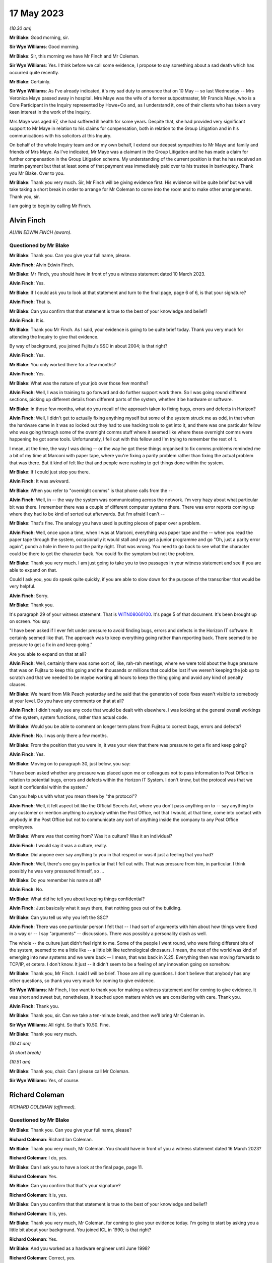 .. raw:: html

   <a id="hearing-link" href="https://www.postofficehorizoninquiry.org.uk/hearings/phase-3-17-may-2023">Official hearing page</a>

17 May 2023
===========

.. raw:: html

   <div id="hearing-meta">
   <iframe width="200" height="113" src="https://www.youtube-nocookie.com/embed/b58IyrtdeXQ?rel=0&modestbranding=1" title="Alvin Finch - Richard Coleman - Day 54 AM (17 May 2023) - Post Office Horizon IT Inquiry" frameborder="0" allow="picture-in-picture; web-share" allowfullscreen></iframe>
   <iframe width="200" height="113" src="https://www.youtube-nocookie.com/embed/uyjsT3tbjgY?rel=0&modestbranding=1" title="Phase 3 Closing Statements - Day 54 PM (17 May 2023) - Post Office Horizon IT Inquiry" frameborder="0" allow="picture-in-picture; web-share" allowfullscreen></iframe>
   </div>

*(10.30 am)*

**Mr Blake**: Good morning, sir.

**Sir Wyn Williams**: Good morning.

**Mr Blake**: Sir, this morning we have Mr Finch and Mr Coleman.

**Sir Wyn Williams**: Yes.  I think before we call some evidence, I propose to say something about a sad death which has occurred quite recently.

**Mr Blake**: Certainly.

**Sir Wyn Williams**: As I've already indicated, it's my sad duty to announce that on 10 May -- so last Wednesday -- Mrs Veronica Maye passed away in hospital.  Mrs Maye was the wife of a former subpostmaster, Mr Francis Maye, who is a Core Participant in the Inquiry represented by Howe+Co and, as I understand it, one of their clients who has taken a very keen interest in the work of the Inquiry.

Mrs Maye was aged 67, she had suffered ill health for some years.  Despite that, she had provided very significant support to Mr Maye in relation to his claims for compensation, both in relation to the Group Litigation and in his communications with his solicitors at this Inquiry.

On behalf of the whole Inquiry team and on my own behalf, I extend our deepest sympathies to Mr Maye and family and friends of Mrs Maye.  As I've indicated, Mr Maye was a claimant in the Group Litigation and he has made a claim for further compensation in the Group Litigation scheme.  My understanding of the current position is that he has received an interim payment but that at least some of that payment was immediately paid over to his trustee in bankruptcy.  Thank you Mr Blake. Over to you.

**Mr Blake**: Thank you very much.  Sir, Mr Finch will be giving evidence first.  His evidence will be quite brief but we will take taking a short break in order to arrange for Mr Coleman to come into the room and to make other arrangements.  Thank you, sir.

I am going to begin by calling Mr Finch.

Alvin Finch
-----------

*ALVIN EDWIN FINCH (sworn).*

Questioned by Mr Blake
^^^^^^^^^^^^^^^^^^^^^^

**Mr Blake**: Thank you.  Can you give your full name, please.

**Alvin Finch**: Alvin Edwin Finch.

**Mr Blake**: Mr Finch, you should have in front of you a witness statement dated 10 March 2023.

**Alvin Finch**: Yes.

**Mr Blake**: If I could ask you to look at that statement and turn to the final page, page 6 of 6, is that your signature?

**Alvin Finch**: That is.

**Mr Blake**: Can you confirm that that statement is true to the best of your knowledge and belief?

**Alvin Finch**: It is.

**Mr Blake**: Thank you Mr Finch.  As I said, your evidence is going to be quite brief today.  Thank you very much for attending the Inquiry to give that evidence.

By way of background, you joined Fujitsu's SSC in about 2004; is that right?

**Alvin Finch**: Yes.

**Mr Blake**: You only worked there for a few months?

**Alvin Finch**: Yes.

**Mr Blake**: What was the nature of your job over those few months?

**Alvin Finch**: Well, I was in training to go forward and do further support work there.  So I was going round different sections, picking up different details from different parts of the system, whether it be hardware or software.

**Mr Blake**: In those few months, what do you recall of the approach taken to fixing bugs, errors and defects in Horizon?

**Alvin Finch**: Well, I didn't get to actually fixing anything myself but some of the system struck me as odd, in that when the hardware came in it was so locked out they had to use hacking tools to get into it, and there was one particular fellow who was going through some of the overnight comms stuff where it seemed like where these overnight comms were happening he got some tools. Unfortunately, I fell out with this fellow and I'm trying to remember the rest of it.

I mean, at the time, the way I was doing -- or the way he got these things organised to fix comms problems reminded me a bit of my time at Marconi with paper tape, where you're fixing a parity problem rather than fixing the actual problem that was there.  But it kind of felt like that and people were rushing to get things done within the system.

**Mr Blake**: If I could just stop you there.

**Alvin Finch**: It was awkward.

**Mr Blake**: When you refer to "overnight comms" is that phone calls from the --

**Alvin Finch**: Well, in -- the way the system was communicating across the network.  I'm very hazy about what particular bit was there.  I remember there was a couple of different computer systems there.  There was error reports coming up where they had to be kind of sorted out afterwards. But I'm afraid I can't --

**Mr Blake**: That's fine.  The analogy you have used is putting pieces of paper over a problem.

**Alvin Finch**: Well, once upon a time, when I was at Marconi, everything was paper tape and the -- when you read the paper tape through the system, occasionally it would stall and you get a junior programme and go "Oh, just a parity error again", punch a hole in there to put the parity right.  That was wrong.  You need to go back to see what the character could be there to get the character back.  You could fix the symptom but not the problem.

**Mr Blake**: Thank you very much.  I am just going to take you to two passages in your witness statement and see if you are able to expand on that.

Could I ask you, you do speak quite quickly, if you are able to slow down for the purpose of the transcriber that would be very helpful.

**Alvin Finch**: Sorry.

**Mr Blake**: Thank you.

It's paragraph 29 of your witness statement.  That is `WITN08060100 <https://www.postofficehorizoninquiry.org.uk/evidence/witn0806100-alvin-finch-witness-statement>`_.  It's page 5 of that document.  It's been brought up on screen.  You say:

"I have been asked if I ever felt under pressure to avoid finding bugs, errors and defects in the Horizon IT software.  It certainly seemed like that.  The approach was to keep everything going rather than reporting back.  There seemed to be pressure to get a fix in and keep going."

Are you able to expand on that at all?

**Alvin Finch**: Well, certainly there was some sort of, like, rah-rah meetings, where we were told about the huge pressure that was on Fujitsu to keep this going and the thousands or millions that could be lost if we weren't keeping the job up to scratch and that we needed to be maybe working all hours to keep the thing going and avoid any kind of penalty clauses.

**Mr Blake**: We heard from Mik Peach yesterday and he said that the generation of code fixes wasn't visible to somebody at your level.  Do you have any comments on that at all?

**Alvin Finch**: I didn't really see any code that would be dealt with elsewhere.  I was looking at the general overall workings of the system, system functions, rather than actual code.

**Mr Blake**: Would you be able to comment on longer term plans from Fujitsu to correct bugs, errors and defects?

**Alvin Finch**: No.  I was only there a few months.

**Mr Blake**: From the position that you were in, it was your view that there was pressure to get a fix and keep going?

**Alvin Finch**: Yes.

**Mr Blake**: Moving on to paragraph 30, just below, you say:

"I have been asked whether any pressure was placed upon me or colleagues not to pass information to Post Office in relation to potential bugs, errors and defects within the Horizon IT System.  I don't know, but the protocol was that we kept it confidential within the system."

Can you help us with what you mean there by "the protocol"?

**Alvin Finch**: Well, it felt aspect bit like the Official Secrets Act, where you don't pass anything on to -- say anything to any customer or mention anything to anybody within the Post Office, not that I would, at that time, come into contact with anybody in the Post Office but not to communicate any sort of anything inside the company to any Post Office employees.

**Mr Blake**: Where was that coming from?  Was it a culture?  Was it an individual?

**Alvin Finch**: I would say it was a culture, really.

**Mr Blake**: Did anyone ever say anything to you in that respect or was it just a feeling that you had?

**Alvin Finch**: Well, there's one guy in particular that I fell out with.  That was pressure from him, in particular. I think possibly he was very pressured himself, so ...

**Mr Blake**: Do you remember his name at all?

**Alvin Finch**: No.

**Mr Blake**: What did he tell you about keeping things confidential?

**Alvin Finch**: Just basically what it says there, that nothing goes out of the building.

**Mr Blake**: Can you tell us why you left the SSC?

**Alvin Finch**: There was one particular person I felt that -- I had sort of arguments with him about how things were fixed in a way or -- I say "arguments" -- discussions.  There was possibly a personality clash as well.

The whole -- the culture just didn't feel right to me.  Some of the people I went round, who were fixing different bits of the system, seemed to me a little like -- a little bit like technological dinosaurs. I mean, the rest of the world was kind of emerging into new systems and we were back -- I mean, that was back in X.25.  Everything then was moving forwards to TCP/IP, et cetera.  I don't know.  It just -- it didn't seem to be a feeling of any innovation going on somehow.

**Mr Blake**: Thank you, Mr Finch.  I said I will be brief. Those are all my questions.  I don't believe that anybody has any other questions, so thank you very much for coming to give evidence.

**Sir Wyn Williams**: Mr Finch, I too want to thank you for making a witness statement and for coming to give evidence.  It was short and sweet but, nonetheless, it touched upon matters which we are considering with care. Thank you.

**Alvin Finch**: Thank you.

**Mr Blake**: Thank you, sir.  Can we take a ten-minute break, and then we'll bring Mr Coleman in.

**Sir Wyn Williams**: All right.  So that's 10.50.  Fine.

**Mr Blake**: Thank you very much.

*(10.41 am)*

*(A short break)*

*(10.51 am)*

**Mr Blake**: Thank you, chair.  Can I please call Mr Coleman.

**Sir Wyn Williams**: Yes, of course.

Richard Coleman
---------------

*RICHARD COLEMAN (affirmed).*

Questioned by Mr Blake
^^^^^^^^^^^^^^^^^^^^^^

**Mr Blake**: Thank you.  Can you give your full name, please?

**Richard Coleman**: Richard Ian Coleman.

**Mr Blake**: Thank you very much, Mr Coleman.  You should have in front of you a witness statement dated 16 March 2023?

**Richard Coleman**: I do, yes.

**Mr Blake**: Can I ask you to have a look at the final page, page 11.

**Richard Coleman**: Yes.

**Mr Blake**: Can you confirm that that's your signature?

**Richard Coleman**: It is, yes.

**Mr Blake**: Can you confirm that that statement is true to the best of your knowledge and belief?

**Richard Coleman**: It is, yes.

**Mr Blake**: Thank you very much, Mr Coleman, for coming to give your evidence today.  I'm going to start by asking you a little bit about your background.  You joined ICL in 1990; is that right?

**Richard Coleman**: Yes.

**Mr Blake**: And you worked as a hardware engineer until June 1998?

**Richard Coleman**: Correct, yes.

**Mr Blake**: Then you transferred to the SSC and worked there until 2005; is that right?

**Richard Coleman**: Yes.

**Mr Blake**: Thank you.  You worked under Mik Peach, who we heard from yesterday; is that right?

**Richard Coleman**: Yes.

**Mr Blake**: Then after leaving Fujitsu you trained to become a Minister of Religion in the Church of England?

**Richard Coleman**: I did.

**Mr Blake**: That's the role that you currently have?

**Richard Coleman**: It is, yes.

**Mr Blake**: I'm going to ask you about your role in the SSC.  Can you briefly tell us what that role involved.

**Richard Coleman**: Just a technician.  So calls would come in from postmasters and other sort of systems that we had.  So calls would be raised.  I would then sort of investigate those and then, if there was a software error, send that on to development for them to sort of fix and then -- yes, so my role was sort of gathering the evidence required to determine that and then to sort of try and fix it.

**Mr Blake**: Did you have a particular area of focus?

**Richard Coleman**: Yes.  There were two databases to do with the configuration of the Post Office and the counters.  So ACDB and OCMS I think it was.  So they were my particular areas of responsibility.

**Mr Blake**: Barbara Longley's evidence was different people had different interests; is that right?

**Richard Coleman**: Yes.  So one of the things that Mik wanted was to sort of have people who had particular responsibilities with different areas, different systems that we had and then for -- so you would become the sort of expert on that particular area and then it was down to you to sort of spread that knowledge within the SSC, so that everybody could at least handle any call that came in to the SSC.

**Mr Blake**: Were the formal ways of doing that spreading of knowledge or was it more informal?

**Richard Coleman**: I mean, I suppose the formal ways would be we would be required to write documentation for the SSC to use.  So, I mean, I can recall writing stuff -- documentation on the ACDB, for example, detailing how it worked, what to do if we couldn't use the automated systems.  So the ACDB would generate various files overnight at different times and they would then be processed by other systems. So if we couldn't use the automated systems, it would be down to us to sort of create those files manually for whatever reason and for them to be then processed by other systems as required.

So there was formal documentation in that regard but it was also a case of just mentoring other people within the SSC on those systems.  So part of my role, there was a daily -- there were daily -- so I had a daily job that I had to do each morning, checking the output of the ACDB and OCMS to see whether there was any errors and, if there were, to sort of then sort those out.  So I trained, I don't know, a handful of people on being able to do that role as well, so when I'm on holiday or sick, or whatever, they could then take over.

**Mr Blake**: I want to look at one part of your witness statement that's `WITN06470100 <https://www.postofficehorizoninquiry.org.uk/evidence/witn06470100-richard-coleman-witness-statement>`_.  Thank you.  Can we turn to page 7, paragraph 22.  About halfway down that paragraph you say:

"I do not recall being involved in the investigation of calls to do with the branch accounts as there were others, such as Anne Chambers and John Simpkins, who tended to handle those types of calls."

Can you tell us why they were chosen or why, in your view, they were the ones who were handling those types of calls?

**Richard Coleman**: I think Anne joined after I had but John had been there for a number of years before I joined.  So he was one of the people that sort of I would go to.  So if I had something that I didn't quite understand, wasn't sure what was going on, John has one of the people that I would have gone to for, you know, "What do you think", kind of thing.  We'd have a conversation about that.

Anne seemed to just get into this sort of EPOSS-type calls.  So that would, again -- so she -- whether Mik had given her that responsibility as sort of that would be her area of expertise or not, I don't know, but she would be one of the people that, yes, again, if I got an EPOSS call, it would be, yes, probably Anne or perhaps Diane, she was another one, that I would have gone to for that.

**Mr Blake**: Can you give Diane's full name?

**Richard Coleman**: Diane Rowe.

**Mr Blake**: Another name that we will come across in due course is Gareth Jenkins.  Can you tell us what kind of issues you may have discussed with Gareth Jenkins?

**Richard Coleman**: I'm not aware of discussing anything with Gareth. I think I simply understood that he was just part of the development team.

**Mr Blake**: So when you see yourself and Mr Jenkins on a log, on a PinICL or a PEAK, for example, you wouldn't have had direct discussions.  That would just be entries on the log, would it?

**Richard Coleman**: Yes, as far as I can recall.  I don't recall ever speaking to Gareth personally about an issue, so ...

**Mr Blake**: What did you understand about his particular expertise?

**Richard Coleman**: I didn't.  I just thought he was just part of the development team.

**Mr Blake**: Thank you.  Can we look at POL00029012, please.  This is a witness statement from the Bates and Others litigation and it's page 13 I'd just like to ask you briefly about. There are a few topics that I'm going to take you to. They are just miscellaneous topics in order for you to assist the Inquiry with its understanding of your role.

It's paragraph 47.  We have there a reference to "support tools" that are used:

"... to filter information and present information to technicians in ways that make the support process easier."

There's a reference to a Smiley support tool and another tool, which it is said that you were involved in.  Can you briefly tell us what those two different tools were aimed at doing and your involvement in them?

**Richard Coleman**: I mean, the tool that I wrote was called "SSC FAD INFO" and John and I had obviously had -- about the same time had the thought of, oh, it would be useful to have some sort of graphical application that we could use to extract information from the various systems and present it sort of in a single window, you know, which would obviously help us with diagnosing.

So there was a lot of overlap between our two programs because we developed them at the same time, unaware that the other person was doing so.  Yes, and, I think, as Steve says, my tool was ultimately -- what it did that was perhaps different from John's and I can't remember what those things were but that was then subsumed into John's program.  So it was just a way -- because normally we would access the information that we needed on the various systems through a command prompt.  So you're having to type long command lines in.  So, obviously, having a Windows application on your computer made it a lot easier to see that information all together.

**Mr Blake**: What information was it that you were seeing, using your tool?

**Richard Coleman**: Whatever we could -- well, whatever we felt was useful to us within the SSC.  So there were various databases that held information and so our programs would just construct an SQL query to extract that information and then present it on the screen.  So part of that would be messages stores as well.

**Mr Blake**: I'm going to take you to another document.  This one is going to be slightly out of order.  It's FUJ00039673. I wonder if you can assist us with this because I think it may be related to the tool that you built or it may not be.  It's a PinICL and there's a reconciliation issue.

If we have a look, please, at page 3 it's a very early PinICL, I should say.  It's 1999, so before the national rollout.  If you look at page 3, about halfway down, it has your name and a large number of entries that say, "New evidence added" and gives FAD codes.

**Richard Coleman**: Yes.

**Mr Blake**: Then if we keep on scrolling down it's page 8 near the bottom.  It has a reference to "evidence deleted" and has FAD codes and all of the entries after that for the entire page say "evidence deleted".  Then over the page, to page 10, at the top it says:

"Emailed John Newitt with regard to freeing disk space."

Are you able to assist, is that linked to the tool?  Is it something else?  Are you able to put it in as simple terms as possible what the issue is there?

**Richard Coleman**: Yes.  So I would probably have used my SSC FAD INFO program to extract the message stores for all of those FAD codes listed.  They would be compressed into a zip file and then I would simply have added them onto the call, as you saw on page 4, I think.

**Mr Blake**: Where it says "deleted", "evidence deleted", can you tell us what that means and is that anything we should be concerned about?

**Richard Coleman**: If you scroll back a page, back to page 8, 15.40, I've put an entry saying that once closure has been agreed then we will delete those files.  I don't recall who John Newitt was but I think that the only reason we wouldn't have kept those, that we deleted them, was that they would take up an awful lot of space, even as compressed zip files, so hence my note there about so he can free up the disk space on his server.  So, as I say, I don't know what server that would have been.

But we wouldn't need to keep those and I suspect probably it's taking up space within the PinICL system and, as I say, they would be large files and we wouldn't need to actually keep them with the PinICL call because if we needed to go back to those FAD codes and get that evidence again then we just go back to the FAD code and extract it from the message store.

**Mr Blake**: So typically what would it be that was being deleted from the PinICL here?

**Richard Coleman**: It would be the zip files that we were -- so, yes, the zip file of the message store that I would have attached as evidence for development, and then to give the information to MSU, I think, by the looks of it, for them to let POCL know whatever they needed to know about those transactions.  So, as it says then at 11.50, with John Moran "Okay to close as per Martin Box from POCL". So once the reconciliation has been done we don't need to keep that evidence with the actual PinICL itself because it's just taking up dead space on that.

**Mr Blake**: If I was looking at this some way down the line, would that now hinder my ability to understand what's going on?

**Richard Coleman**: No, because you just go back to the message store and extract the messages again.

**Mr Blake**: So it hasn't deleted any messages?  All it's done is remove them from the PinICL and you need to see them both together to probably understand it.

**Richard Coleman**: Yes, the messages would be untouched on the correspondent servers.

**Mr Blake**: Thank you.  I'm going to take you to a few different PinICLs.  I'm going to start with FUJ00032293, please.

This is again an early PinICL.  It's from 1999, November 1999, so before the full national rollout.  If we look at the third entry, there's a customer call. He's been experiencing a lot of problems with the system.  It has there:

"Advice: PM thinks this definitely a system problem and would like it investigated."

It's A further piece of advice that isn't highlighted.  It's three rows down.  Thank you very much.

If we go over the page, we have Barbara Longley there at 13.19.32, saying that this is an EPOSS desktop issue; is that correct?

**Richard Coleman**: Yes.  Yes, she's added the product EPOSS & DeskTop, yes.

**Mr Blake**: Then you become involved.  Why would you become involved at this stage?

**Richard Coleman**: We had a sort of -- there was an admin role that SSC people did.  Barbara wasn't technical, she was just -- I wouldn't say just an administrator but she was the administrator.  She wasn't technical.  So we had this role that each person in the SSC would do.  So we had a rota.  So each day one of us would do what we call a pre-scan.  So we would take a look at the call as -- once Barbara's done her admin on that and then we could do a bit more admin because we had a sort of technical understanding.

In one of these PinICLs, Diane Rowe, as a pre-scanner sends her call back with insufficient evidence.  So she's obviously had a quick look and gone "We haven't got enough evidence, I can see that straight away, so send it straight back".  So that's what I'm doing here.

Then -- because originally when I did my witness statement, originally I thought we did the pre-scan once Barbara had retired but, clearly, that's obviously not the case and I thought -- because I thought it was Barbara who would then assign the calls to the various team members but, clearly, I'm doing that as the pre-scan.

**Mr Blake**: So a pre-scan would involve somebody in the team that had better technical knowledge that Barbara Longley; is that right?

**Richard Coleman**: Yes, an administrative kind of role but using your technical expertise.

**Mr Blake**: This subpostmaster has called in experiencing problems and considers that it's a system problem.

**Richard Coleman**: Yes.

**Mr Blake**: Your entry here is "Defect cause updated to 40: General -- User".  Can you assist us with what that meant?

**Richard Coleman**: Yes, when I looked at this call when it was sent to me, I noticed that and thought "Now, why have I done that", not why have I set it to user but why have I set it at all?  Because a defect call is -- you can only determine once you've done your investigation and I haven't done investigation on this.  I've assigned it to Mike and he's do the investigation.

So the only thing I can think is that we would have a sort of whatever procedure we had for the pre-scan, that we had to make sure that possibly every field in PinICL had something set to it.

**Mr Blake**: So might "User" have been essentially used as a default setting in the absence of any other information?

**Richard Coleman**: I couldn't say whether that was a default.  I'd be very surprised if that was a default.  I mean, I can't recall what options I would have had under "defect cause" but I know in one of the other PinICLs somebody had set it to "unknown".  So if you're going to go for a default, I would have thought it would be something like "unknown".

So I mean, as far as I can think, that it's simply a case of using your best guess.  If you've got to set something, try and set it to something that you think is appropriate.

**Mr Blake**: In this case attributing it to user that means user error in essence?

**Richard Coleman**: A potential user error, yes.

**Mr Blake**: Thank you.

**Richard Coleman**: What I'm not sure, I'm not sure whether that "defect cause" gets sent back to PinICL -- sorry, PowerHelp, not PinICL.  So I think that is a PinICL-only entry.  So it would not have gone back to PowerHelp.  So SMC and HSH, I don't think, would have seen that.  They would have seen the category that we close it as which could be very different from what we think the sort of defect cause is.

**Mr Blake**: But might the defect cause be something that is discussed with those who are communicating directly with the subpostmasters?  It doesn't have to be in this case but, in general, to the best of your recollection, if you had marked something as "user error", for example, might that have been communicated to the Helpdesk?

**Richard Coleman**: No, I don't think so.  I mean, I'd be surprised if Mike paid any attention to that at this stage because he's got to investigate, he's got to look and see, yes, is there a system -- the PM is saying there's a system error, so we need to proceed on that basis -- or, sorry, Mike needs to proceed on that basis.  So I doubt he'd have paid any attention to that and he would have -- I mean, I know with this call it did turn out to be user error but if he then thought, "Well, no, it's not, it's a code error", then he would have changed that when he closed the actual call.

That's actually when that defect cause comes into effect, if you like, that becomes -- at the moment it's sort of irrelevant.

**Mr Blake**: Mike was the engineer fixing the issue?

**Richard Coleman**: Yes.

**Mr Blake**: He would have seen when he logged on to the system for the first time that that defect cause had been attributed to it, whether he read something into it or not?

**Richard Coleman**: Yes, he would have seen that, yes.

**Mr Blake**: Can we go to page 4, please.  About halfway down this page, you have information there:

"I have spoken to the PM, who is still having problems with his cash account (a shortage of £70,000 this week).  Continuing investigation."

If we look lower down on that page:

"Repeat call: Caller has rung back, he is very agitated as he keeps having problems with the system when balancing.  He thinks it is a system problem. Voiced Barbara Longley."

If we go over the page, please -- sorry, if we could stay on page 4, the words that I didn't read out there was "Repeat call: Caller has rung back, he is very agitated as he keeps having problems with the system ..."

Can you assist us at all, did you get a sense working on the SSC of the Human Impact that these kinds of issues were having on users, customers?

**Richard Coleman**: Yes, because, obviously, when you ring the PM, one of the things that -- you know, they want or they need their system, their cash account to balance and if it's not -- then, yes.  So yes, we would be aware that, you know, the postmasters were getting stressed, you know, by using the system and it's not doing what they felt it should be doing or giving them the information that they thought should be there.

**Mr Blake**: How common was that?  Was that a daily occurrence where users were getting stressed, weekly?

**Richard Coleman**: Don't know.  Can't answer that.

**Mr Blake**: If we go over the page again this is 1999 so the early days of Horizon:

"NBSC have stated there are no [that's Horizon Field Support Officers] available to help this PM.  At present he does not have enough knowledge of the system for SSC/HSH to advise him.  He requires on-site training and until this is provided by POCL SSC are unable to help him."

This brings us back to really where we started in this phase.  Did you have any concerns about the training that was provided to subpostmasters?

**Richard Coleman**: I had nothing to do with the training for subpostmasters, so I've no idea what training they received.

**Mr Blake**: Having received calls like this or read logs like this, did you have, at the time, any concerns about the training?

**Richard Coleman**: Not that I recall.

**Mr Blake**: Can we please look at FUJ00072297, please.  This is another early log.  This time it's written in a PEAK and that's in August 2000.  The issue that's raised here is a receipts and payments mismatch.  If we can look at the first entry, please, it describes the issue.  It says that there's a receipts total and it gives a figure and a payments total and it gives another figure, and there's a difference:

"This office earlier raised a query because a transfer for an amount ... seemed to have gone missing.  The amount of the transfer is exactly half the amount of the difference between the receipts and payments."

If we look down we have Barbara Longley there referring to it in the call summary as a receipts and payments mismatch.  Then we have again yourself at 12.17, and it says:

"The call record has been assigned to the Team Member: Steve Squires.  Defect cause updated to 40: General -- User."

Again, that's something we saw earlier the reference to something being a user error, at least initially.  Does that assist you with whether attributing something to a user was effectively used as a default or a starting position?

**Richard Coleman**: No, I think it would just be a case of using my knowledge and experience of the system, and I'd been, what, there, is it two years now.  Again, you know, the EPOSS receipts and payments wasn't my particular area of expertise, so again I'm just going by -- you know, if I've seen a lot of these sort of calls come over and, you know, they might have been sent back as "user".  We thought that that was appropriate at the time, so ...

**Mr Blake**: We spoke earlier about particular technicians having particular interests and you mentioned two names in respect of dealing with EPOSS issues and balancing issues.  If they knew about something called or what was being referred to as a receipts and payments mismatch, how would that information have been received by you or is this an example where it seems it hadn't been received by you because you attributed it to user error?

**Richard Coleman**: Yes, I mean, I'm aware that there was a bug which I can't remember what it was, whether it was transfer between the stock units, or something like that, and it would cause the amount to double, which my immediate look at this is, you know, that might be along those lines.  Now, whether I knew that at the time of this call, I have no idea.

**Mr Blake**: Had you known about it at the time --

**Richard Coleman**: If I had, then, yes, I mean, attributing it to "user" would be an error on my part.

**Mr Blake**: Can we look at page 4 of the same document, please.  If we look at the second entry, there's the summary there:

"There was a short period on live where the EPOSS code was out of step with the StopDeskTransfer code. The EPOSS code was still writing ..." and it gives some information there.

If we scroll down a bit to John Moran at 13.46, please.  Thank you.  We have that being fixed by a release, I think that is CI45, and then it's closed. So it's clear in this case that it was something, a technical issue, a software issue, that was ultimately fixed by a release.  Had that information been known to you when you took on the call from the beginning, presumably you wouldn't have been attributing it to system error?

**Richard Coleman**: Correct.  I would have used the software category, whatever that would be.

**Mr Blake**: Using this as an example, does this raise any concerns for you about the sharing of information within the SSC and the ability for at least those who initially take on the calls to understand and correctly attribute the problem?

**Richard Coleman**: I don't know, actually.

**Mr Blake**: Can you see any problem with attributing something to user error in terms of the mindset, perhaps, of those who are dealing with the issue?

**Richard Coleman**: I mean, what I don't know is what the call was -- what category was the call closed as because just because I've set it as "user error" as an initial thing, as I say, I don't think anybody's going to be paying attention to that until you actually come to close the call and that's when that category would then be important.

**Mr Blake**: But it's the first thing that those who are investigating the matter, the engineers, would have seen, isn't it?  It's right above.

**Richard Coleman**: Well, I mean, you would have seen it but, as I say, I don't think I ever paid any attention to that field when I was investigating a call.  So I would just look -- I would look at the call details, not what somebody set that particular field to.  The only time I would have looked at that was when I come to actually close the call to see do I need to change it to something more appropriate.

**Mr Blake**: Having seen it referred to by Barbara Longley as a "receipts and payments mismatch", though, can you assist us with why it might be attributed to "user error"?

**Richard Coleman**: No, sorry, I can't.

**Mr Blake**: Can we please look at FUJ00086585.  This is a PEAK that I looked at with Barbara Longley.  It's described there in the summary as:

"The PM is having problems rolling the office over."

If we look the beginning:

"The pm is having problems rolling the office over.  There are figures missing from the cash account which is one person entire work."

If we scroll down to about halfway down on the right-hand side -- I think that's "All", it says AL1 but I think that's "All":

"[All] her work is missing from the [cash account].  When she did a balance snapshot she was £9,000 over and all her stock is showing as minus."

If we scroll down there's advice given.  Barbara Longley's evidence was that this advice came likely from the Helpdesk rather than SSC.

**Richard Coleman**: Yes.

**Mr Blake**: It seems as though, if we scroll down to the bottom, that the initial advice that was given to her was wrong, according to at least one adviser, that she shouldn't have been advised, I think it was, to roll over.  Can you see that?

**Richard Coleman**: Yes, that's on the screen, yes.

**Mr Blake**: Thank you.  If we scroll over to the beginning of the next page, this may assist you by way of background. I won't read it but you might want to just read that top paragraph to yourself.

**Richard Coleman**: Yes.

**Mr Blake**: Then can we turn to page 4, please.  We have your involvement there pre-scan:

"It's so good they've told us 3 times by the looks of it."

Are you able to assist us with what you may be referring to?

**Richard Coleman**: Yes.  That should be two times not three times because the text that we've got at the beginning has been pasted in twice for some reason.

**Mr Blake**: Thank you.  Then we have there "defect cause updated to 40: General -- User".  So, again, in this case, we have the PM having problems rolling the office over, been given wrong advice by the Helpdesk and it is attributed to user error.

Does that assist you at all in the matters that we've previously been discussing, about whether "user error" was used as some sort of default code for when cases came in?

**Richard Coleman**: Not that I'm aware of.

**Mr Blake**: If we look on page 7, about halfway down the page, we have an entry from Martin McConnell at 12.55:

"After my first run through, the Stock Balancing process has worked successfully as of 27 April 2000. Before passing this back with the event log, may I request that the messagestore for node 1 is retrieved directly from it.  I suspect there is a serious problem (Riposte wise??) with this as opposed to the correspondence view of it.  I shall still continue looking at subsequent weeks to see why the situation never recovered itself."

Do you remember issues with Riposte during the early years of Horizon?

**Richard Coleman**: Yes, there were a number of problems with it but also I'd just like to note that Martin has just above, at 9.32 changed the defect cause to "General -- Unknown". So it would be down to whoever was investigating, once they got an idea of what the problem was, to clearly change that defect cause to whatever they thought it was and I think in this call that then gets changed again, later on, to either code or reference date, I think somewhere, so ...

**Mr Blake**: If we look two entries down there's an entry from Martin McConnell that says:

"This is another instance of [and it gives the PinICL or PEAK reference] where the data server trees have failed to build.  This has now been fixed in [the software release]."

So this is clearly, ultimately a software issue?

**Richard Coleman**: Yes, and you can see the defect cause has been updated to "code".

**Mr Blake**: Yes.  Now, as you highlighted, there is a defect code "unknown" and that was the defect code that Mr McConnell applied.  Wouldn't it have made more sense to have applied defect code "unknown" in your original entry on page 4?

**Richard Coleman**: Yes.

**Mr Blake**: Thank you.  I'm going to take you to one final document and I'm just going to check -- yes, it's on the system now -- FUJ00057524.  Thank you very much.

You spent a bit of time with this document this morning.

**Richard Coleman**: Yes.

**Mr Blake**: Have you had sufficient time to have a look through to understand what's going on?

**Richard Coleman**: Yes, I believe so.

**Mr Blake**: Thank you very much.  So this is described in the top there as "Transactions missing" and if we look at the bottom we have detail of the customer call, and it says at the bottom:

"Repeat Call: when PM did her daily reports yesterday after having a new base unit fitted, there were transactions missing off them."

If we scroll down:

"When she re-entered the missing transactions this corrected her daily reports but they were showing twice on her balance snapshot."

Are you able to assist us briefly what that might mean?

**Richard Coleman**: Well, she had a -- there was a hardware problem by the looks of it with her counter 1, also known as the gateway.  So the engineer's been, he's replaced the hardware and when she's come to do her daily reports she's realised that -- so she's clearly done them on that new counter and she realises that some of those transactions that she did earlier on, probably that day, weren't on her report and yet she's got the receipts to sort of say, "Yes, I did do these transactions", so where are they?

**Mr Blake**: If we look at advice that's given, halfway down it says:

"Advised the caller to reverse her transactions that she has put in by doing a transaction log.  The caller is happy to do this.  Advised the caller that if her reports are really bad she will have to contact the NBSC but she will manage to balance."

Do you recall why people might call the NBSC or the Helpdesk relating to issues balancing?  So let's say they thought they had a technical issue, should they call the NBSC or should they call the Helpdesk if it related to balancing?  Is that something that you were ever involved in?

**Richard Coleman**: I don't think so but the NBSC, I think, were the Post Office own Helpdesk so, obviously, they would have an awareness of what a postmaster needs to do as part of their sort of daily business.

**Mr Blake**: If it was a technical issue that resulted in an incorrect balance, who, in your view, would be the appropriate helpline to call?

**Richard Coleman**: They would then call the HSH, who would then pass the call to SMC, who would then pass the call to SSC.

**Mr Blake**: It says there:

"Contacted: spoke to the PM and she was query whether or not to reverse the transaction and what affect it would have on her stock."

So it seems there as though the postmaster is a little concerned about what the implications of the advice would be; is that fair?

**Richard Coleman**: Yes.

**Mr Blake**: "Advised to contact NBSC [regarding the] stock."

If we scroll down over to the next page -- I won't go through every entry -- but we have there near the bottom:

"Contacted: called PM to clarify the information received and PM is convinced there is a software problem.  PM has been on system for a long time so is fully aware of balancing procedure."

So although this is in the year 2000, it's quite late in the year 2000.  Rollout had occurred and this postmaster was saying they didn't have issues with their own balancing, it's a software issue.

**Richard Coleman**: Yes.

**Mr Blake**: I think we can scroll through the next few pages.  You have read all of these?

**Richard Coleman**: Yes.

**Mr Blake**: Perhaps we can go to page 6.  We're now on 18 November. The first call is 15 November.  We're now 18 November:

"PM has called today to report that the balance snapshots which are printed off 2 of the counters are showing different figures, even though they are attached to the same stock unit.  She would like to speak to somebody from 3rd line [as soon as possible]."

Then we have Diane Rowe assigning this matter to yourself.

**Richard Coleman**: Yes.

**Mr Blake**: Are you able to assist us with why it would have been assigned to you?

**Richard Coleman**: Probably because I was available.  So, even though it wasn't my particular area of expertise, in the SSC you were expected to handle any type of call.  So Diane would have looked at what calls have I got.  She may have come and spoke to me, you know, "Are you busy, can I give you a call?"  And then it's like, "Yes, send it over, I'll have a look see what I can do about it".

**Mr Blake**: We have below that Diane Rowe attributing the defect cause "99: General -- Unknown", so in this instance she didn't attribute it to a user?

**Richard Coleman**: Correct, yes.

**Mr Blake**: If we go over the page, your entry there, you say:

"Have had a look at the messagestore and am unable to match what the PM is saying in this call with what I see in the messagestore.  Please provide date and time of the balance snapshot and trial balance reports that the PM is querying.  Also require quantities and values for the Giro deposits ..." et cetera, et cetera.

You're seeking further information there?

**Richard Coleman**: Yes.

**Mr Blake**: But about halfway down, you say:

"PM has not been contacted.  Closing as insufficient evidence."

Can you assist us why would something be closed as insufficient evidence, rather than kept open until that evidence has been obtained?

**Richard Coleman**: It was part of the responsibility of the SMC to provide whatever -- all the evidence that they could provide for us to then go and investigate this problem.  So I've looked at what the PM has reported and, normally, you would be able to see those transactions in the message store and I've got this sort of very unusual situation where I've looked in the message store and I cannot find any evidence of those transactions ever occurring.

So I can't go any further with this and so that's why I ask for a session ID, because maybe I'm looking in the wrong place on the message store.  I mean, there were, was it, 510,000 messages we'd got up to within this particular counter's message store by this point. So, you know, that's an awful lot of messages to be looking through, whereas a session ID, I will be able to track that down relatively quickly and, therefore, be able to start by investigation in that area because it may be that there's a problem on the counter with the clock being wrong and so Riposte is storing the wrong date and time in the message store.

So I'm looking, you know, on what I think is -- or what's shown to be the wrong date.

**Mr Blake**: So there might be a date or time issue on the counter; is that one potential --

**Richard Coleman**: That's one potential possibility for why I can't find those transactions because, normally, you know, you would be able to see those in the message store and you go, "Okay, this is where I start my investigation".

**Mr Blake**: So we have one potential might be a date and time issue on the counter.  Another issue, might it potentially be an issue with the message store itself?

**Richard Coleman**: Yes, and, ultimately, that's what it turns out to be. There is a Riposte error here where counter 1 -- when you replace a counter, it comes with a blank message store.  So Riposte will start up and it will then call out to the other counters in the Post Office to say, "Okay, have you got any messages for me?"  So those counters would then reply saying, "Yes, I've got 510,000 messages for you, here you go".  So that counter would then start reading those messages in and writing them to its own message store.

Once it's got all those messages, it can then start writing its own messages to that message store and one of the first messages would be a Riposte version string message and so that's how we would -- by seeing that message, we would know that Riposte has been restarted at that point.

There was a bug whereby the counter would think that, "Okay, I've got all my messages now", but, in fact, it didn't.  So there were still some messages to be sent across and, for whatever reason, Riposte -- we sort of call that about -- Riposte coming back online too soon and that's what seems to have happened here.

**Mr Blake**: So that's what happens ultimately.  If we're looking at 16.29.44, where you've said, "PM has not been contacted closing as insufficient evidence", going through your mind at that stage, you mentioned might be a date and time issue on the counter itself.  You've now mentioned a Riposte problem that it could potentially be.  Were those thoughts that would have been in your mind at the time?

**Richard Coleman**: Yes.

**Mr Blake**: If we look two entries down, 16.29.45, again you have, "Responded to call type L as category 96", this time "insufficient evidence", but then two entries below that:

"Defect cause updated to 40: General -- User."

So, again, we have something that clearly in your mind might be a software error, it might be a counter error but it's there being attributed to user error. Does that assist you in answering the question that I asked some time ago about whether there was an approach to attributing things to users as a default?

**Richard Coleman**: I have no idea why I selected that.  I mean, that I don't think -- category "96: Insufficient evidence" that's what would go back to PowerHelp to alert the SMC that, "Okay, I'm asking for more evidence, can you get the evidence and then send it back to me?"  Why I would have picked "General -- User", I'm sorry, I don't know.

**Mr Blake**: One thing that we heard during the human evidence sessions in this Inquiry was postmasters being told that they were at fault, that the issue is user error not software error.

Looking back at these documents, do you think there was a culture of attributing things to user error?

**Richard Coleman**: No.  But I can certainly see how you could come to that conclusion.

**Mr Blake**: I mean, there are three or so PinICLs that have been attributed to user error --

**Richard Coleman**: Yes.

**Mr Blake**: -- rather than insufficient evidence or unknown error or -- I mean, there are multiple options available --

**Richard Coleman**: Yes, I have no idea what else I could have put but, to my mind, you know, looking at this, that's wrong.  So I don't know why I would have picked user.

**Mr Blake**: If we scroll down, staying on this page, you have entries there, you say:

"I have spoken to PM last night advised that this is being looked into."

Then over the page you have quite a long explanation about what you think the issue is.  Are you able to summarise for us, very briefly, point 1 to 7, what you thought at that stage the issue may have been?

**Richard Coleman**: Yes.  So on the 20th, obviously I've sent it back.  So on the 21st, I probably did nothing with the call, expecting it to come back to me with the evidence I'd asked for but, as it says that beginning of that sort of long list, there was a problem with the OTI, the interface between PowerHelp and PinICL, so I don't think -- the stuff that I typed in there didn't go back into PowerHelp, so the SMC had no idea.

So I suspect that on the 22nd, I'd probably have spoken to the SMC to say, you know, "What are you guys doing about this particular call?  Can you give me the evidence and send it back to me", at which point, you know, they say "What evidence?  We haven't got that. That hasn't come across".  But, clearly -- because I started was it 8.50 in the morning, I think it was -- 8.52, I clone the call.

So I imagine on the 22nd I've actually looked at this myself.  Without the call coming back to me I've looked at what's been going on and I would probably have spoken to either Pat Carroll or John Simpkins and said "I've got this unusual call, I can't see these messages or transactions that the PM says they have done, any ideas?"  And I suspect they have probably gone "Well, you could have a look to see what do the counters themselves say", because, as a default, we would have gone to the correspondence server and the messages on the correspondence server.  That's why we normally look when we had to investigate a message store.

So I've then gone down onto the actual counters themselves and noticed that, yes, as I say at the top there, counter 2 has 48 messages which are not on counter 1.  So, clearly, something rather serious has gone wrong with Riposte and then it's a conversation with Development to say, "Okay, how do I fix this?"

**Mr Blake**: If we look at the conversation with Development you say:

"Can development please investigate on whether there's a deficiency in Riposte and what can be done to stop this happening again.  Also, need advice on how to get the message store in sync and to include the missing transactions."

Did you have a concern at this stage that the missing transactions wouldn't be retrieved?

**Richard Coleman**: No, because the missing transactions were on counters 2 and 3.  The problem was they weren't on counter 1 and they weren't on the correspondence server and that would cause problems when we're retrieving cash account messages via the agents, which would have looked at the correspondence server messages and so they would miss the transactions that were on counters 2 and 3.

So they wouldn't -- so the APS -- yes, some of the transactions are APS so, you know, there's -- I can't remember what APS -- automated payments, something like that, I can't remember.

So you've got customers saying -- paying a gas bill, for example, you know, they've paid, they've got the receipts, but their account wouldn't be updated because those messages on counters 2 and 3 aren't at the correspondence server.  So I'm asking, "Okay, how do we get these transactions back onto the correspondence server, so that they can be harvested, so that customer, you know, bills get paid?"

**Mr Blake**: You also have a concern below the highlighted section. You say:

"Also how will this affect their balancing.  They are currently in cash account period 34."

So you are raising a question there about what effect this will actually have on the subpostmaster's ability to balance?

**Richard Coleman**: Yes.

**Mr Blake**: If we scroll down to the next page, please, you have got the postmaster chasing the progress of this call. That's 10.59.  So they are chasing again:

"She's concerned about balancing tomorrow.  I've said the call is currently with development.  Do we have an update?"

You seem to be anxious there to receive an update for the postmaster.  Is that a fair summary of that entry?

**Richard Coleman**: Yes, I know it's important that the Post Office balances, so, yes, I want to make sure she can balance and rollover into the next cash account period.

**Mr Blake**: We have an entry at 14.17.19 from Martin McConnell:

"Note to be passed on to the customer for balancing: this problem has occurred with replication before (in essence, due to a failure in Riposte for whatever to replicate back down)."

So, again, we've spoken about issues with Riposte. The suggestion is that this is an issue here with Riposte:

"It should be perfectly okay to continue balancing on nodes 2 or 3 but not on node 1 where the failure occurred."

He says:

"From the Riposte point of view there seems to be a major disagreement on what the contents [and it gives some code there that I won't try and understand] for about 50 messages should be.  There are minor glitches here and there but this seems to be the major discrepancy."

Is this something you remember at all, this particular issue?

**Richard Coleman**: Not particularly.  It's fairly clear what's going on from the content of the call itself, so ...

**Mr Blake**: If we scroll down to the next page, Martin McConnell there says:

"This blows my whole understanding of what Riposte should be handling on our behalf, ie replication not deviation across nodes."

Does it seem as though this is quite a significant issue?

**Richard Coleman**: Yes, indeed.

**Mr Blake**: It continues and you have a paragraph -- at the bottom of the next paragraph.  It says:

"Whatever happens, this bug should end up with Escher development."

I think that is, so that's, I think, the team that Gareth Jenkins and others were part of.

**Richard Coleman**: I believe so, yes.

**Mr Blake**: Then you appear again and you say:

"I've spoken to the PM and advised her to roll over to counters 2 or 3 not 1 but have not mentioned about recovering the AP transactions."

So can you assist us with what you mean there?

**Richard Coleman**: Well, obviously, I've spoken to the PM and passed on the advice from Development, as, you know, "Don't use counter 1 to do it", because the AP transactions that she needs in order to balance are on 2 and 3.  Counter 1 knows nothing about them.

Now, I think probably why I didn't mention about recovering the AP transactions is -- probably is part of the conversation that I had with the PM because I then go on to say, "Since the PM recovered the transactions and then reversed them", and then I've got a further question of, okay, sort of what kind of effect is that going to have?

**Mr Blake**: So you say:

"Can Development please advise on whether PM does need to recover the AP transactions since the PM recovered the transactions and then reversed them.  If she balances on counter 2 will it take the AP transactions from its copy or will it only look at AP transactions done on counter 2?"

So you seem to be raising there, really, an issue with the integrity of the balance and the transactions and the ability for the subpostmaster to effectively balance.  Is that a fair summary?

**Richard Coleman**: Yes.  I mean, I suspect from reading that that the bit of code that does the -- of retrieving the messages to do with balancing would look on its own counter, rather than simply go to -- no, look on its own counter which is why the advice was "Don't do it on node 1 because we've got a bunch of missing transactions.  So if you did it on node 1 then you're not going to balance, but those missing transactions are on counter 2 and 3, so if you do it on one of those then, yes, you should balance".

**Mr Blake**: But is there still a lack of clarity as to what's going to happen with the transactions from node 1?

**Richard Coleman**: Yes, yes, because I think that's what I'm sort of asking is: how is this going to affect sort of when the harvesters sort of try and harvest for these AP transactions, is that going to -- so, whilst the post office itself would be able to balance, that might have a knock-on effect on when we harvest those transactions up from the correspondence server and, obviously, we then send information off to the Post Office for them to actually pay the customers.  So I think that's what I'm asking.

**Mr Blake**: So they may ultimately still be missing transactions somewhere in the system?

**Richard Coleman**: Yes.

**Mr Blake**: If we go over the page, please, we have a message from Brian Orzel to Gareth Jenkins:

"Gareth, should we deal with this?  Do we have value to add or has it been misrouted?"

Gareth Jenkins says:

"I don't know that I can add anything useful here. This is another example of recovery having gone wrong after a box swap."

I will just read the final paragraph of that page. It says:

"This resulted in about 50 messages being lost. The gateway did not communicate with the slave until it had written at least 50 messages ... For this reason there was no error indicating a self-originating message being found."

I will read the second paragraph there.  It says:

"Other than pursuing the known problem of how ... we handle fouled up recovery (covered by [a separate PinICL]), I don't think I can add anything further to this PinICL and so it might as well be closed.  I assume that the missing transactions have been recovered manually."

Now, knowing what you know about this issue and having reread this PinICL, do you think assuming that the missing transactions had been recovered manually was the appropriate assumption to make at that time?

**Richard Coleman**: For Gareth, yes.

**Mr Blake**: Why do you qualify that?

**Richard Coleman**: Well, he hasn't got access to the message stores on the correspondence server and it wouldn't be down to development to reconcile those missing transactions with the Post Office.  That would be an MSU action and I think somewhere I cloned this call, I think.  Yes, so -- no, that's not that one.

Yes, so immediately after Brian Orzel on 1 December, 11.18, I cloned this call to PC59052, which I am assuming I would have sent -- that would be the call that I would have sent off to MSU with the details for those APS transactions and any other transactions for them to sort out the reconciliation with the Post Office.

**Mr Blake**: So was that an assumption that the MSU would take it on and that it needn't be an issue for the development team?

**Richard Coleman**: Yes.

**Mr Blake**: So where Gareth Jenkins is there saying, "I assume the missing transactions have been recovered manually", are you saying that was appropriate because it's effectively not his job to look into whether, in fact, the missing transactions had or had not been recovered manually?

**Richard Coleman**: Yes.

**Mr Blake**: Knowing what we now know about everything that happened with Horizon, do you think that that approach, not having sight of beginning to end and what ultimately happened to the transactions is, in any way, problematic?

**Richard Coleman**: I don't think so because it was MSU's responsibility. They had the link with Post Office.  They were the ones who had the job of doing the actual reconciliation. Gareth can't do anything more from a Development point of view because they already know about the problem and, presumably, are pursuing it under PinICL 52823.

**Mr Blake**: So would it have been typical for Gareth Jenkins and his team and, in fact, the wider SSC, to not be concerned with what ultimately happened to missing transactions because that was a matter for another team?

**Richard Coleman**: No, we would have been concerned and I think Gareth is voicing his concern here by saying, you know, I assume that the missing transactions have been recovered manually.  So he's asking -- he's basically asking has that been done and the answer is yes.  But all --

**Mr Blake**: Where's the answer, sorry?

**Richard Coleman**: Well, the fact that I've cloned the call to PC59052.

**Mr Blake**: So does that mean you know that the missing transactions have been recovered manually?

**Richard Coleman**: Yes.  I don't know if -- that's probably not a later -- no, I mean, there's nothing in this PinICL to say that that has happened, so you would need to have a look at PC59052.  I suspect that's call that I would have sent to the MSU to say "This has happened", give an explanation and these are the details of the transactions and it's down to them to sort of -- whatever the process was for reconciling that with Post Office.

**Mr Blake**: So would you have taken responsibility for ensuring that that question that he asks was, in fact, answered and that the feedback that came back was, "Yes, the missing transactions have been recovered manually"?

**Richard Coleman**: I probably wouldn't have gone back to Gareth to say "Yes, they have been", but that kind of response, I would have thought, would be on that call that I cloned that I would have sent to MSU.

**Mr Blake**: Would you have taken it forward if there wasn't any feedback from him that the transactions had been recovered?  Would you have been responsible for this call going forward, up until its conclusion?

**Richard Coleman**: I mean, yes, when I cloned the call, I would then send it to the MSU team.  Once they've done the reconciliation, they would close -- I don't know if they closed call back to me or they would reassign it back to the SSC to say "Thank you we've done a reconciliation, this call can now be closed".

**Mr Blake**: Is that what we see on 12 December 2000 where you have closed the call?

**Richard Coleman**: No, that's -- for this particular call, you would have to look at 59052 to see what happened then.

**Mr Blake**: Thank you very much.  I don't have any further questions.  I don't think anybody else does either.

Sir, do you have any questions?

**Sir Wyn Williams**: No, thank you very much.  Thank you very much for attending and answering the questions and providing a witness statement.

**Mr Blake**: Thank you very much.

Sir, it's now 12.00.

**Sir Wyn Williams**: Yes.

**Mr Blake**: May I propose that we take a 10- or 15-minute break and then we move on to closing statements. Mr Beer has something to say about other evidence that's going to be published, but that will be brief, and then we can move on to the closing statements.

**Sir Wyn Williams**: Are those making the closing statements -- I mean, I'm saying this to make it as easy for them as possible -- sorry, to carry on making the closing statements once we have had our 15-minute break or are we planning to have a lunchtime break as usual?

**Mr Stein**: Sir, it may assist, if I just mention my intention if it fits your requirements.  Sir, I intend to be somewhere between 45 minutes and 50 minutes, which may take us a little while into the lunch break but I hope to be no later than 1.15.

**Sir Wyn Williams**: Yes.

**Mr Stein**: That's working on an assumption, a reasonable one, that I have had after having a discussion with Mr Beer about how long he is going to take with his remarks on other statements.

**Sir Wyn Williams**: Right.

**Mr Stein**: So, hopefully, that will then take us to about 1.15, then we have a lunch break and then others will resume after that, if that suits the Inquiry.

**Sir Wyn Williams**: It certainly suits me.  Does it suit those in the room?

**Mr Moloney**: Sir, I would be next up and I would be content to take whatever course suited everybody else, either to follow from Mr Stein without there being a long lunch break as usual, because I will only be 25 minutes, or to take that lunch break.

**Sir Wyn Williams**: And who is following Mr Moloney?

**Mr Henry**: I am, sir.  I am very grateful to Mr Moloney because I thought he was going next.  In fact, we misinterpreted each other, but he has very kindly agreed to follow Mr Stein.  I have about seven pages of written notes, so I do hope to be 15 minutes.

**Sir Wyn Williams**: I think my current view is that after we've heard from Mr Stein, and if it is around about 1.15, we'll then take stock again as to whether people actually want a full hour or whether they want, say, half-an-hour or something less than that.  We will just go along and see how people feel.  So we will take our quarter of an hour now and then come back.  Will it be Mr Beer and then the closing submissions?

**Mr Blake**: Yes.  Thank you very much, sir.

**Sir Wyn Williams**: All right, fine.

*(12.02 pm)*

*(A short break)*

*(12.17 pm)*

**Mr Beer**: Sir, good afternoon.  Can you see and hear me?

**Sir Wyn Williams**: Yes, thank you.

**Mr Beer**: Thank you very much.

Statement by Mr Beer
--------------------

**Mr Beer**: Sir, as you know, the Inquiry is asked to build upon the findings of Mr Justice Fraser in the Bates judgment and the Court of Appeal in Hamilton v Post Office and of other criminal courts to establish a clear account of the failings of Horizon over its life-cycle and the Post Office's use of information from it when taking action against persons alleged to be responsible for shortfalls.

In Phase 3, you have heard evidence of these issues at an operational level.  The evidence has covered the issues of training, the advice and assistance available to postmasters, the dispute resolution procedure and the rectification of bugs, errors and defects.  You will have paid careful attention to the three questions that run through every stage of the Inquiry: who knew what and when about the issues within Horizon.

Since January of this year, you've heard evidence from over 30 witnesses.  You're still to hear evidence from Gareth Jenkins on Phase 3 issues and from Anne Chambers on a small number of Phase 3 issues.

The evidence that you have heard since January is but a small sample of those working at the operational level within Post Office and Fujitsu over the many years that Horizon has been live.  It is, we say, unnecessary to hear further oral evidence, given the extensive documentation that the Inquiry has received and the detailed findings of Mr Justice Fraser in relation to bugs, errors and defects.

Moreover, to hear a greater sample of oral evidence would inevitably mean commencing Phases 4 and 5 of the Inquiry at a much later stage.  Those phases concern the way in which the Post Office conducted prosecutions and responded to the emerging scandal. It's important to move to investigate those issues as soon as reasonably practicable.

Your Inquiry team conducted further investigations to obtain written witness statements from people involved in various roles relating to the operation of Horizon.  The purpose of that exercise was twofold, firstly to obtain a wider range of evidence on how the various teams worked in practice from those at the coalface and, secondly, to test what evidence they were aware of of the existence of bugs, errors and defects in Horizon.  This was done by sending short Rule 9 requests asking general questions tailored to the respective roles.

The Inquiry sought statements from those involved in the Post Office support services, including Horizon Field Support Officers, NBSC members, trainers and contract managers.  The Inquiry also sought similar evidence from those working in the Fujitsu-operated Helpdesk and the SSC.  The Inquiry has finalised statements from a selection of these witnesses and I'm going to say a few words now on the investigation into each of them and display the URNs for the various statements in each of those categories that the Inquiry that obtained.

Those statements will be admitted into evidence and treated as having been read into the record and the witness statements will shortly be disclosed on the Inquiry's website.

So, firstly, Post Office support services. I begin with the teams in the Post Office assigned to provide advice and assistance.  In response to the various Rule 9 requests, the Post Office has provided the Inquiry with various lists of current and former staff who worked in different operational and management teams throughout the company.  We used this information to send Rule 9 requests directly to such people.

The Inquiry took a representative sample of people who had worked as Horizon Field Support Officers or on the NBSC.  You will recall hearing evidence about Horizon Field Support Officers or HFSOs during both phases 2 and 3.  They were Post Office employees who dealt with branches as they migrated to Horizon from the paper-based systems.  A number of HFSOs transferred to work on the NBSC, providing ongoing support to the branch network.

Overall, the Inquiry sent over 70 Rule 9 requests to people who had worked as HFSOs or on the NBSC.  Those Rule 9 requests sought evidence on the training given to those employees and to subpostmasters, their experiences in these roles and the adequacy of the support provided and their knowledge of bugs, errors and defects in the Horizon System.

I wonder whether we could display INQ00002006 and move to page 2, please.

The Inquiry received final witness statements from 45 people within this cohort and on this page, the next page and the following page, those 45 names are displayed and the URNs of each of the 45 witness statements are also displayed.  They are to be treated, please, as read into the record.

The Inquiry also carried out a similar exercise with contract managers.  Please can we look at page 5. Thank you.  The Rule 9 requests for these witnesses was broader, covering all aspects of Phase 3, including dispute resolution.  We received 13 witness statements following that exercise and the names of those witnesses and their URNs are displayed on the screen.  May they be treated as read into the record, please.

Finally, so far as the Post Office is concerned, the Inquiry identified a number of people involved in training through reviewing the documentary evidence and the comments of other witnesses.  We sent Rule 9 requests to those identified to seek evidence on the nature of the training provided to postmasters, as well as the extent to which bugs, errors and defects in the Horizon System were dealt with in the training programme.

If we can turn to page 6, please.  The Inquiry received 11 finalised witness statements from such trainers and the names and URNs of those witnesses are now shown.  May they be treated as read into the record, please.

Can I turn to Fujitsu support services.  Following a Rule 9 request, Fujitsu provided to the Inquiry a list of all of those people it had on record who had worked on its Helpdesk.  The Rule 9 request sent to each such witness sought evidence on the training provided to Helpdesk operatives, the day-to-day work on the Helpdesk, the adequacy of the support provided and whether there was knowledge of errors, bugs and defects within the Horizon System.

The Inquiry received 13 finalised witness statements from a selected sample.  The names of those witnesses and the URNs for their statements are shown on the screen.

I should also read in the statement of Julie Welsh, who deals with issues on the Helpdesk, but needn't be called in this phase.  She's an addition and your URN is WITN0450100.

I should also, if we move to page 8, please, propose to read in five witness statements that have been finalised from people working in the SSC.  These members of the SSC were sent short Rule 9 requests to obtain their witness evidence, covering how the SSC worked and their own knowledge of bugs, errors and defects.  Their names are displayed along with the URNs. May they be treated as read into the record.

That PowerPoint presentation can come down.  Thank you.

That concludes the statements that the Inquiry wishes to read into the record at this stage.  Your team continues to receive some signed statements that will be read in at an appropriate juncture later in the Inquiry.

I should pause at this stage to note that the Inquiry has received a significant volume of disclosure during the course of the Phase 3 hearings and it expects to receive more disclosure that is or may be relevant to Phase 3 in the very near future.  Moreover, it expects some of this disclosure to contain guidance given to the NBSC and the Fujitsu-run Helpdesk.  The Inquiry will, of course, keep these documents under review and will disclose them to Core Participants as soon as reasonably practicable after their receipt.

Moreover, it will not hesitate to recall any witnesses where it considers it is necessary to do so to put questions to them on new documents that have come to light.  The appropriate time to do that will be determined in due course but will likely be during the Phase 5 hearings.

Sir, that's all I say at the moment in terms of reading documents into the record and I think we now move to the closing submissions from three Core Participants in an order that has been agreed amongst them.  Thank you, sir.

**Sir Wyn Williams**: Thank you, Mr Beer, and, for the avoidance of any doubt, I confirm that the statements identified by Mr Beer during the course of his oral address are now to be treated as having been read into the record.

**Mr Beer**: Thank you very much, sir.

**Sir Wyn Williams**: Mr Stein, whenever you're ready.

Closing Statement by Mr Stein
-----------------------------

**Mr Stein**: Thank you, sir.

Sir, this morning you referred to Veronica Maye. She passed away seven days ago.  She was the beloved wife of Francis Maye.  You may recall that Francis and his wife, Veronica, ran the Bidford-on-Avon post office in Warwickshire.  Veronica's health was affected by the financial state that was left for her and her husband to deal with after they had been made bankrupt by the actions of the Post Office.  She developed angina. You'll probably recall Mr Maye's experiences being read into the record at the hearing in Glasgow on 11 May 2022.

Francis Maye is now 73 years old.  He has been a very active Core Participant in the Inquiry.  He's followed the Inquiry closely, attended our group meetings with our clients and he regularly provides instructions and views.  He was, of course, a GLO claimant and my instructing solicitors Howe+Co are assisting him in relation to his GLO ex gratia claim.

Francis and Veronica were together for 24 years. He says:

"We were the best of pals.  My right arm [he says] is literally ripped off."

Francis was brought up in a part of Ireland where he learnt to read and write first in Irish, in Gaelic, and then he was taught Latin and Greek.  As such, his written use of English is poor, spelling not very good and his wife Veronica used to do all of the reading and writing for him in relation to the Inquiry.

He does not know now what he will do in order to read information from Howe+Co and how to write emails and how to put forward instructions.  He is, of course, going to be supported in everything he does by my instructing solicitors, Howe+Co.

Francis says that when they lost their home as a result of the Post Office's actions, Veronica worked multiple jobs to maintain them.  He found it extremely difficult to get any work anywhere because the Post Office wouldn't give him a reference.  He had even asked for a reference when he went for a job picking fruit on a farm and he couldn't get the job because he couldn't get the reference.

Francis did get an interim payment under the GLO scheme, just after Christmas, but, sir, you observed the trustees in bankruptcy took a lot of that award.  You will recall that that matter was addressed by my junior, Mr Chris Jacobs on the 27th.

When he and Veronica first met, he told her he would take her on a cruise one day but they obviously couldn't afford it after they lost everything as a result of the Post Office.  When Veronica was in hospital she saw a SAGA magazine, which showed a cruise around Scotland and she reminded him on his promise to take her on the cruise.  Sadly, she, of course, died and they never got to go on the cruise.

In terms of what Francis Maye hopes from this Inquiry, he comments he's not in good health but he would like to be able to live as comfortably as possible in his final years.  He says:

"I'd like the senior people at the Post Office and Fujitsu to be held to account and taken to court.  They knew the system was wrong."

He lost his Post Office in about 2010 when Glenn Chester walked in one morning out of the blue before they opened and checked the balances and he balanced, but he was still suspended on the spot.  Mr Maye would very much like to meet Mr Chester again and discuss exactly the actions that were taken by Mr Chester and the Post Office with him.

In terms of his view of Phase 3, Francis Maye says this.  He knows that he and other GLO litigants and other Core Participants are in good hands with this Inquiry but he feels that "the Post Office is trying to kick the can down the road until we are all dead.  The deadline for GLO compensation of August 2024 is plain wrong", he says and he believed, they, the Post Office, should not have the right to set that date and everything is always dictated by the Post Office, and that's the way he feels.

He finally says "If ever some of the leaders at the Post Office are taken to court, I will be at that court", he says, and he hopes that doesn't sound vicious but he hopes and prays that that little man will win out in the end.

Sir, as you know, with Mr Jacobs I represent a large number of subpostmasters and mistresses before this Inquiry and we have been instructed by Howe+Co solicitors.  Of course, our written submissions after this date will provide more details on the matters that I cover today.  The closing submissions for Phase 2 from the Post Office dated 7 December 2022 made little reference to its own failures and preferred to suggest that the passage of time has dimmed recollections. You'll see those references at paragraphs 3 and 4.

Then the Post Office turns its tank turret gun on Fujitsu, paragraphs 5 to paragraph 29.6.  In particular, in paragraph 5, the Post Office flat out accuses Fujitsu of making a concerted effort, going on to say, in many of the Fujitsu witness statements, to suggest that :abbr:`POL (Post Office Limited)` had the same level of understanding of the technical problems and challenges as Fujitsu did.

At paragraph 29.5, the Post Office accuses Fujitsu of deception.  I quote:

"Fujitsu did not inform POL of these serious issues.  This must have been a deliberate decision."

The serious issues being referred to at paragraph 29.4 was that Fujitsu was aware at all levels of management that the Horizon project was facing serious problems.  Now, the Post Office, POL, is a wholly-owned business with one shareholder, the Government, managed through :abbr:`UKGI (UK Government Investments)` and it is, therefore, saying that its current business partner, Fujitsu, an international company of some size and renown, has deliberately misled its customer, both through the years of the Horizon System's operation and, to date, in preparing statements for this Inquiry, and it has done so with its witnesses in order to try and shift the blame onto the Post Office.

Well, on behalf of the subpostmasters and mistresses I represent, I'm afraid I cannot wish Fujitsu well but I can warn Fujitsu that, once the Post Office takes a stance, no matter how ill-conceived it is, it doesn't give up.  Remember, my clients were accused of malfeasance and criminality over decades.

But these accusations of this type of conduct by the Post Office does not match up with the reality of today's business affairs between the Post Office and Fujitsu.  So far, the Horizon contract has been extended from 2023 to 2024 at the cost of many millions.  The meetings to discuss the matters of these contractual extensions must be merry affairs, sir, with Fujitsu staff, one assumes, rather reluctant to talk to the Post Office representatives, just in case they get accused of making things up.

The Post Office has considerable form for blaming others.  The Post Office blamed and criminalised subpostmasters throughout the history of Horizon, blamed the litigants in the High Court and said they were making it up and now seeks to blame Fujitsu when the truth, sir, is that Fujitsu and POL are equally to blame in the partnership of deception, in which the Post Office was the senior partner.

Of course, the problem for the Post Office is that they now have issues with the creation of a Cloud-based replacement for the Horizon System, meaning that POL has to keep extending the Horizon contract.  The Post Office procurement documents of 6 April 2023 make interesting reading.  I quote:

"The programme to transfer the services to a new Cloud provider created fundamental technical challenges that POL could not economically and technically overcome and the business has taken the decision to pivot back to the Fujitsu-provided Horizon data services until the successful tender of services out of Horizon", referring then to a cost of £16,500,000.

Well, something about that procurement process sounds rather familiar to us who have been listening to the evidence before this Inquiry.  But, sir, that's not the only Post Office news.  Unfortunately, recent press reports show that the Post Office Postal Affairs Minister was called to the House of Commons to answer how a "grotesque" -- that's the word used in the press -- executive bonus scheme was approved on the basis that the Post Office has helped this Inquiry with, apparently, I quote:

"... all required evidence and information supplied on time, with confirmation from Sir Wyn Williams and team that Post Office's performance supported and enabled the Inquiry to finish in line with expectations."

Well, that reference that it wished to refer to doesn't appear to have been correct.  This was referred to by Members of Parliament as a deliberate lie and caused you, sir, on 5 May to ask for some clarification, quoting from your correspondence:

"... given it suggested that a metric had been set and a target had been achieved with confirmation given from myself and my team."

Well, sir, sometimes it's tempting to suggest that the Post Office couldn't run an average celebration in a brewery but, unfortunately, it's more sinister than that.  The Post Office remains a thoroughly dishonest and duplicitous organisation.

The Post Office opening statement, the written statement dated 4 October 2022, begins with:

"Post Office Limited (POL) apologises for the suffering and damage caused to every person who has been affected by the Horizon IT scandal.  That includes not only postmasters directly affected by POL's failures but all others, including, in particular, their families, whose lives have been impacted by those failures."

POL goes on to say that they remain fully supportive of this Inquiry and its aim to get to the bottom of what went wrong, saying and finishing:

"POL will do all it can to help the Inquiry achieve that."

From our clients' point of view, the statements and actions of the Post Office demonstrate that they are not contrite, lessons have not been learned and I suggest that no-one would bet against the next target for the Post Office blame game being this Inquiry.

Our clients were not liars, not con artists and not incompetent.  The Post Office's Horizon System was foisted upon subpostmasters and mistresses.  Post Office and Fujitsu knew it was not fit for purpose and never was.  They lied about its robustness and blamed, over decades, subpostmasters for their own failures.  We suggest that Post Office knowingly ruined lives, sullied reputations, broke many subpostmasters and tried to break the rest.

Having heard the evidence in Phase 3, our clients' views could be summarised in this way: we told you so, they never learn and they don't listen.

The evidence, sir, in Phase 3 has confirmed what our clients have long known: Post Office didn't provide any adequate training on balancing and failed to ensure that the Horizon Helpdesk provided any sort of meaningful assistance when things started to go wrong. It was always inevitable that things were going to go badly wrong.  We know this, for example, from the evidence of Mr Parker and others.  The system was patched together to keep it limping along because nobody wanted to spend money to rewrite the EPOSS program.

If the paucity of training and assistance issues were not bad enough, there was a sting in the tail for subpostmasters, the IMPACT programme, which effectively programmed out the subpostmasters' remaining chance to dispute phantom Horizon shortfalls.  On behalf of our client group, we highlighted this issue to the Inquiry upon reading the statement of Susan Harding and we asked the Inquiry to look closely at her evidence and the evidence relating to IMPACT because this programme encapsulated everything that was wrong about POL's treatment of subpostmasters.

Sir, as you will recall, the IMPACT programme abolished the local suspense accounts and in doing so forced subpostmasters to accept all demands made of them on pain of no longer being able to trade.  This created an impossible situation for subpostmasters, the equivalence of: heads, you pay; and tails, you pay.

Our clients commented on the evidence relating to the IMPACT programme.  Kevin Palmer, said this:

"We never stood a chance.  They dealt the cards, checked the deck, took all the aces and left us the jokers."

Sally Stringer says:

"It was their way of making sure that the branch office paid, regardless of the circumstances."

Ms Harding gave evidence before you on 22 February and confirmed that:

"Post Office thought that subpostmasters were using suspense accounts to hide discrepancies instead of resolving them."

Ms Harding acknowledged on 22 February that one of the aims of the project, the IMPACT project, was to pursue losses and push subpostmasters harder, in order to pursue debt recovery.  She gave us an insight into what POL thought of subpostmasters, at page 30 of the transcript of that date, 22 February, in answering the questions from Mr Beer.  Mr Beer asked:

"Did you have a mindset in the entirety of your time working for the Post Office that the suspense accounts was being used by dishonest subpostmasters to hide and cover up money that they were taking?

Answer:  "My mindset was that it was a place where they could do that."

Question:  "And did do that?"

Ms Harding said:

"Yes and, did do that."

Ms Harding also confirmed that the original idea, as put to her by Mr Beer, was get rid of these subpostmasters heading discrepancies in the suspense accounts and make sure they're liable for all shortfalls.  It is abundantly clear that the Post Office's institutional view of subpostmasters was that they were dodgy and on the take.  In her statement, which, sir, as you will recall, we established in her evidence that she wrote herself from her own recollection, she set out the IMPACT programme design parameters.

Paragraph 18, she referred to:

"The principle objectives of IMPACT were to reduce losses and improve debt recovery."

In her statement and her evidence she made it clear that the concept and high level designs were developed through a series of workshops involving Fujitsu and Post Office experts and user representatives.

At paragraph 31 of her statement:

"It was agreed during the design of IMPACT that the suspense accounts would be removed as, historically, it was used by subpostmasters to hide discrepancies in their accounts rather than resolve them."

The IMPACT programme started in 2003.  It went on through various iterations and discussions to about 2006.  It was put into effect.  It is an important part of the evidence, as it brings together the different parts of the thinking that was being used by the Post Office in its approach to subpostmasters.

Our client, Elizabeth Golding, questions -- Ms Golding says, "How could the Post Office dare to suggest this", that the allegation against subpostmasters generally, that they were dealing with matters in this way and hiding matters in the suspense account is disgusting.

Helen Walker Brown: she says she's deeply aggrieved that she was deprived of an option to reject what the system said.  She says that the decision to remove the local suspense account was unfair and downright immoral.

I said earlier that the Post Office were the senior partner.  We can see that.  Fujitsu's client, the Post Office, set the goals, as we saw from the Fujitsu version of the IMPACT documents.  I won't ask it to go on the screen I will just refer to the reference number for the moment, `FUJ00098169 <https://www.postofficehorizoninquiry.org.uk/evidence/fuj00098169-fujitsu-services-report-providing-input-feasibility-study-end-end-re>`_.  That's the "Fujitsu Services Input to Feasibility Study for End to End Re-architecting of Post Office Systems" dated 24 March 2003.  That document refers to the goals and business drivers behind the E2E project.

Paragraph 3.2.4:

"The following key business priorities were identified: simplify identification of debt; reduce the amount of reconciliation; increase the amount of debt recovered; and put the emphasis on clients and customers to validate the data."

At 3.2.4:

"In recognition of these priorities, this project addresses specific requirements beyond these business drivers and issues which were refocused on debt recovery (financial recovery of money), target 95 per cent."

Our clients would like to know who is ultimately responsible for the IMPACT programme.  Ms Harding, you may recall, referred to being instructed by Ms Cruttenden and Peter Corbett, and we will address those issues a little bit more in our written submissions.

Ms Harding's evidence shows that the Post Office had a twin mindset in respect of subpostmasters which pre-existed the IMPACT programme and was dictated to Fujitsu as its client instruction.  Those were these: that SPMs (subpostmasters) were liable for shortfalls and that SPMs were fundamentally dishonest.  The same twin mindset also drove the Post Office's conduct in the scandal, from the first demands of payment arising from Horizon shortfalls shortly after rollout, until matters were exposed in the findings made by Mr Justice Fraser in 2019.

You will recall recently the evidence of Mr Ismay on 11 May.  He remained of the view that subpostmasters were contractually liable for all shortfalls.  In other words, this is not a historic view.  Mr Ismay left the employ of the Post Office in 2016.

What we have seen is an "event storm", and I adopt the term used by Ms Chambers, of bullying, institutional entitlement and downright dishonesty.  It is notable that subpostmasters were looked down upon by the Post Office and treated in a completely different way to Crown Office employees, apparently justified by the difference between subpostmasters' agent status versus Crown branch employees.

The evidence, we suggest, in Phase 3 demonstrates that the Post Office and Fujitsu both knew that the Horizon System contained bugs, errors and defects.  It is this aspect of the Post Office's behaviour, the fact that Post Office employees knew all along that Horizon was fundamentally flawed and unreliable, that makes the scandal so truly shocking.

Trevor Rollason told the Inquiry on 20 January 2023 that it was common knowledge at the Post Office that SPMs were having problems with balancing.

The evidence of Gary Blackburn, a former Post Office National Network Business Support Centre team leader and problem manager.  Mr Blackburn confirmed that the Post Office was aware of the bugs, errors and defects within the Horizon System and that there was an active exchange of information between senior staff and Gareth Jenkins at Fujitsu.

Mr Blackburn was no stranger to defects within the Horizon System.  He confirmed in his oral evidence on 28 February that he was aware of the ability of Horizon to create discrepancies.  Mr Blackburn was also aware of the Callendar Square bug and the risk of branches being impacted.  He was another Post Office employee who had sight of the email dated 23 February 2006 from Anne Chambers, Mrs Chambers, concerning a Riposte problem. In that email, Mrs Chambers said that the problem had been around for years and affected a number of sites most weeks.

Mr Blackburn later became aware of four or five post offices having the same problem and escalated the matter to problem management.  It is, sir, we suggest absolutely beyond doubt that the Post Office knew what was going on.  Any submission or representation made by the Post Office that they were kept in the dark by Fujitsu should be firmly rejected.

You may have noted that there was a tendency from Post Office witnesses within Phase 3 to say that they were unaware of the problems with Horizon at the time but, with the benefit of hindsight, accept that the system was not robust.  For example, Chris Gilding a former field team leader at POL, typifies this mindset in his evidence on 13 January, when he rejected statements to the effect that the computer was the problem, not the subpostmaster.

Mr Gilding told the Inquiry that he took the view that he had no evidence to suggest otherwise and made no enquiries as to the reliability of the data that the system was producing.

Bruce McNiven, Deputy Director of the Post Office's Programme Delivery Authority, told the Inquiry on 10 January that he understood from the fact that Horizon had reached acceptance that he could apply a presumption of rectitude to the system.  Anne Allaker, formerly of Post Office Services, told the Inquiry on 1 March 2023 that there was a general view held by the Post Office contractor advisers that Horizon could not create discrepancies.  Clearly, the general view was wrong.

The Post Office expected subpostmasters and mistresses to prove that the computer was at fault and this was embedded into the IMPACT programme.  Of course, no-one bothered to consider whether postmasters could possibly do this when they had been locked out of their branches, their documents taken away from them and the Horizon System was designed to prevent them challenging the numbers it spewed out.

So a big question arises: why senior managers within the Post Office failed to disabuse other key employees and contract advisers of this fiction?  It is relevant to note that Ms Allaker later accepted in her evidence that a dismissive approach from the top filtered down.  One of our clients, Ms Walker Brown, says something similar.  She says that staff further down in POL may have believed the lies that the hierarchy told her or told them.  She refers to the example of her own area manager simply ignoring her when she was begging for help.

So why would what used to be called the "nation's most trusted brand" act in this way?  I said in my opening submission in November 2021 that this was all about money for the Post Office.  This is supported by some of the evidence we've heard in Phase 3.  Stephen Grayston, a former Post Office Change Manager gave evidence on 27 February.  He confirmed that the Post Office was trading at a loss in 2003 and was in a dire financial situation.  He agreed that there was a need to bring in cash and, sir, you will recall that such references to trading losses were referred to within the IMPACT documentation.

Brian Trotter, a Post Office Contract and Service Manager told the Inquiry on 2 March that he felt like he was under pressure from the Post Office to recover debt and to gather money.  He also confirmed that there were performance-related targets.

In his evidence on 3 March, Andrew Winn accepted that there was no incentive within the Chesterfield office to seek out transaction corrections that would have the effect of POL paying money to subpostmasters. Richard Roll told the Inquiry on 9 March that Fujitsu's primary aim was to keep the system running so it worked and so that Fujitsu didn't suffer any penalties.

Now, Mr Roll also told the Inquiry and he said it was widely accepted within Fujitsu that the Horizon System was poor -- he, of course, used more colourful language -- and that software issues were encountered on a weekly basis.  He said that the system needed rewriting.

Now, we've heard from Mr Mik Peach very recently about that and Mr Peach disputes that.  Mr Roll recalled that he was told by Mr Peach that this could not happen, the rewriting couldn't happen, due to a lack of money or resources.

The Post Office needed money to recover from the financial losses, partly no doubt caused in relation to the implementation of the Horizon System, but also to cope with the challenges to its own business model by changes within the marketplace.  Fujitsu needed to keep the thing on track to avoid the penalties which they thought and they expected to flow from not having the funds to put right a substandard product.  Now, some of our clients have pointed out that the Post Office didn't seem to have a problem in accessing huge sums to defend proceedings in the Group Litigation and they reasonably consider that the funds came from monies that were extracted from themselves.

Another client, Shane Johnson, has pointed out it was always about reputation and securing new revenue streams.  We invite the Inquiry to make a finding that, in addition to the financial motivation, one of the reasons why the Post Office behaved so disgracefully was that it was desperate to protect the Horizon System from criticism, as its failure would be what has, in fact, happened: a fundamental attack on the integrity of the business, both financially and reputationally.

There have always been two scandals here.  The first is in relation to the appalling treatment of the subpostmasters and mistresses and the second scandal is the cover up.  Phase 3 has been important because the evidence has demonstrated that the Post Office pulled out all the stops to blame subpostmasters for errors in the system, rather than come clean and tell the truth. Mrs Chambers told the Inquiry on 3 May that she was aware of minuted discussions in which the Post Office had maintained that they didn't want postmasters to know about particular bugs in the system because they didn't want to give opportunities for fraud if postmasters became aware of certain issues.

So, again, we see the mindset within the Post Office that subpostmasters were all, in some way, criminally inclined.

Mr Blackburn referred to a February 2007 email chain from Mr Jenkins, in which he was copied in, where an issue had arisen which affected a possible 570 branches.  The Relativity reference to that is `FUJ00121071 <https://www.postofficehorizoninquiry.org.uk/evidence/fuj00121071-email-chain-ian-oakley-gareth-jenkins-ray-jackon-and-others-re-fw-t30-release>`_.  In relation to the same incident, an email dated 5 February, on the same Relativity reference, from Dave Hulbert, Mr Blackburn's line manager that time, stated, and I quote:

"The dilemma for Gary approaching branches is proactive but opens the risk of litigation in future ie we're telling 570 branches that Horizon may have caused a discrepancy.  Low risk but a risk.  Being reactive doesn't feel right as we've caused the problem for branches but this may be the right option in this situation."

The desire within the Post Office to cover up was also confirmed in the evidence of Andrew Winn on 3 March where he confirmed that the view taken by POL was that disclosure could provide branches with ammunition to blame Horizon for shortfalls in relation to discrepancies.

The following exchange, I will read in a moment, between Mr Beer and Mr Winn is relevant to this. Question by Mr Beer of Mr Winn:

Question:  "It was seen in the light of 'we can't disclose material that might undermine our system even if the system is in fact faulty'?"

Mr Winn replied:

"Yes, I think that's probably a fair summation."

The extent of the duplicity that Post Office is demonstrated by the 2010 whitewash report of Mr Rod Ismay, a report which attempted to make the case that all losses were caused by thieving subpostmasters.  It's important to remember that the report was commissioned essentially as a response to allegations which had been made in Computer Weekly in the preceding year.

In that report, Mr Ismay advised the Post Office that they should not review the Horizon System in light of the reports of bugs, errors and defects for two reasons.  Firstly, any review might lead others to think that POL doubted the robustness of Horizon.  Secondly, a more sinister reason why Mr Ismay advised that the issue should not be investigated is because the outcome of any investigation would have to be disclosed in proceedings, with the effect that prosecutions might have to be stayed.

In other words, Mr Ismay was sufficiently aware of the difficulties in relation to criminal proceedings, that documents that might exist within the Post Office might have to be disclosed if it led to certain issues coming to light.  Therefore, well, let's not do them. Let's not investigate.  Let's not have to worry about disclosure of that paperwork.

Sir, you may recall that I took Mr Ismay, after a brief discussion with him about his whitewash report, to the document which I'm going to ask to go on the screen, please, which is in relation to the receipts and payments mismatch bug.  The document reference is FUJ00081584.  I am very grateful.  Hopefully, we should be at page 2.

At the bottom of page 2, we have reference to "Impact".  I asked Mr Ismay to consider the bullet points under the heading "Impact".  This meant that the bug, the mismatch bug, caused the branch to appear to have balanced where, in fact, they could have a loss or a gain:

"Our accounting systems will be out of sync with what is recorded that branch.

"If widely known could cause a loss of confidence in the Horizon System by branches.

"Potential impact upon ongoing legal cases where branches are disputing the integrity of Horizon Data.

"It could provide branches ammunition to blame Horizon for future discrepancies."

The actual impact of the mismatch bug meant that the integrity of the branch data was affected without branch or subpostmaster/mistress knowledge.  The truth is that the impact to the Post Office was that the secret of bugs might get out and at all costs that must not be allowed to happen.  To any honest organisation, prepared to face up to its own errors, the shock wave generated by the mismatch bug should have been immediate and devastating.  Instead, the answer was to choose one of three ways of trying to ensure containment, and this is shown at page 3 of the document, under the heading "Proposals for affected Branches".

On the screen at page 3 we have:

"Solution one -- Alter the Horizon Branch figure at the counter to show the discrepancy.  Fujitsu would have to manually write an entry ... to the local branch account.

"Impact -- when the branch comes to complete next Trading Period they would have a discrepancy, which they would have to bring to account."

The risk there describes:

"This has significant data integrity concerns and could lead to questions of 'tampering' with the branch system and could generate questions around how the discrepancy was caused.  This solution could have moral implications of Post Office changing branch data without informing the branch."

Something of an understatement.

Solution two:

"P&BA will journal values from discrepancy account into the Customer Account and recover/refund via normal processes.  This will need to be supported by an approved POL communication.  Unlike the branch 'POLSAP' remains in balance albeit with an account (discrepancies) that should be cleared."

Impact of that was described in this way:

"Post Office will be required to explain the reason for a debt recovery/refund even though there is no discrepancy at the branch.

"Risk -- Could potentially highlight to branches that Horizon can lose data.

"Solution three -- it is decided not to correct the data in the branches (ie Post Office would prefer to write off the 'loss'.

Impact -- Post Office must absorb circa £20,000 loss.

"Risk -- huge moral implications to the integrity of the business, as there are agents that were potentially due a cash gain on their system."

We suggest, sir, that solutions 1 and 3 are little more than proposals to conceal the truth, protect the Post Office, deceive courts and commit fraud.  Any corporate body will want to protect its reputation and image but the consideration by both the Post Office and Fujitsu -- you will remember that these were joint discussions -- the consideration by both the Post Office and Fujitsu of these solutions demonstrates how far they had strayed from any honest and lawful approach.

We thought about this.  You think about what they have put in writing within this documentation.  One can only guess what they said in the margins of these meetings.

The insight provided by this document is simply astonishing.  Far from the picture which the Post Office seeks to paint now (which is that Fujitsu practised an operative deception on the Post Office, which apparently it continues into this Inquiry), the raw truth is that the Post Office planned the heist, gave the orders, while Fujitsu brought the shooters to the scene.

Another means by which the Post Office sought to keep the truth from subpostmasters was by failing to inform them that Fujitsu had access to their terminals and altered data.  It was a feature of the Group Litigation that both the Post Office and supporting Fujitsu witnesses initially sought to deny to the court that remote access had been possible.  Mrs Chambers on 2 May confirmed she knew of cases where the Post Office did not tell a subpostmaster that their financial data had been altered.  She said "Yes, I think that definitely did happen".

Mr Richard Roll said in his oral evidence that subpostmasters were sometimes not advised that their data was being corrected and he was referred to his evidence in the High Court where he had used the term "hack" in order to describe the way that they'd approached matters and getting into the Riposte system. He said that, in some cases, they were simply told -- this is subpostmasters -- that an error in their data would be corrected.  However, they were not told the underlying reasons for the corrections.  They were not told that the action had been taken due to a bug within the Horizon System.

Mr Blackburn from the Post Office accepted in his evidence on 28 February that, as a matter of fairness, subpostmasters should have been told that remote access had been used to insert a transaction.

As a result of these actions of the Post Office, very many subpostmasters would not have been aware that their financial data had been remotely altered, neither would they have been aware that the reason for Fujitsu having to access their systems was related to defects in the Horizon System.

Sir, we suggest that the evidence has shown that the Post Office knew all along that the system was not robust and they sought to keep the truth from the victims of their behaviour, the subpostmasters and mistresses.

At the close of Phase 1, I posed the question as to whether what we might find within Phase 3 was "cock up or cook up".  My respectful suggestion is there can be no doubt that the answer is "cook up".

I now turn to the question of Helpdesk scripts.

**Sir Wyn Williams**: Can I just ask that the document be taken down so I can see Mr Stein now.

**Mr Stein**: I'm very grateful and, sir, just on timing, I anticipate I will be another five minutes.

**Sir Wyn Williams**: Okay.

**Mr Stein**: So I turn to question of Helpdesk scripts and, in essence, what we don't have.  Yesterday, Ms Patrick, in her extremely able cross-examination of Mr Peach referred to documents `FUJ00152299 <https://www.postofficehorizoninquiry.org.uk/evidence/fuj00152299-l-castleton-case-study-afterthoughts-castleton-case>`_ and FUJ00080098 and you, sir, will recall the questions being asked that refer to inappropriate calls being made and being routed back to the Post Office Helpdesk.  Now, we've been reflecting upon those points because we knew we were going to refer to the question of Helpdesk scripts.

It is undoubtedly correct that now knowing that the Fujitsu system had an embedded part of its protocol, which is to refer back in a circular way to the Post Office Helpdesk, that that yet again supports what we have been trying to seek through this Inquiry, which is disclosure of Helpdesk scripts.

It cannot be a coincidence that so many subpostmasters and mistresses were told the same thing over and over again by the helpline.  43 of our clients were told by the helpline that they had no option other than to pay the shortfall.  49 of our clients were told by helpline staff that they were the only subpostmasters who were experiencing shortfalls.  35 of our clients were expressly told by helpline staff that they were contractually liable for the shortfalls.

There can be no doubt scripts existed.  A number of the witnesses of Phase 3 have admitted in evidence that helpline staff worked from scripts.  It has now reached the stage whereby Mr Beer, on behalf of this Inquiry, has joined in our quest to ask witnesses "Where are the scripts?  How are they saved?  Who is responsible for them?  Where can we find them?"  Because we are not getting anybody or any substantial number of scripts through the disclosure process.  That, as far as we can tell and we are sure ourselves, is nothing to do with this Inquiry.  It is to do with the disclosure by both Fujitsu and the Post Office of scripts which we suggest they must have.

Mr Parker, Stephen Parker, in response to questions from Mr Beer, told the Inquiry on 10 May that he saw some of the scripts when they were compiled by senior technicians within Fujitsu.  In fact, sir, we have disclosed very few scripts.  It is inconceivable that the vast majority of these scripts have disappeared from two companies who both operated helplines.

On behalf of our client group, Howe+Co have been calling for disclosure of the scripts since November 2022 and it is a matter of real concern to our clients that virtually no disclosure of scripts have been the forthcoming.  One of our clients -- the name, in fact, has been anonymised -- says that the continuing failure to disclose is underhand and shows that things are still being hidden by the Post Office and Fujitsu.

We ask that the Inquiry use all the powers at its disposal, under sections 21 and 35 of the Inquiries Act 2005, to require the Post Office and Fujitsu to disclose this material or face the consequences of non-disclosure.

Now, that may mean, once scripts have been identified and disclosed, that we may request that some of the Phase 3 witnesses be recalled.

I now, very briefly, turn to looking forward to the evidence in Phase 4.  Before I do, may I sincerely thank the Inquiry, the Inquiry team and all of the members of the Inquiry team that sit behind my learned friends who ask these questions, that have been spending so very many hours working hard to present the evidence that has been provided with such expertise before this Inquiry.

We ask that the Inquiry should have at the forefront of its considerations within Phase 4, that one of the core requirements of the system was for data produced by Horizon to be available and sufficient to support investigations and prosecutions.  Sir, we've looked at many a time the contractual requirement in that regard, one example of that is within FUJ00000087, under "Prosecution Support".

Clearly, we say, Horizon was not capable of supporting prosecutions or civil actions, as both the Post Office and Fujitsu well knew.  The system had failed in one of its core objectives and this placed :abbr:`POL (Post Office Limited)` in a dilemma.

Sir, you will recall the questions I asked of Mr Peach yesterday, "Why was it you were not aware of the contractual requirement?"  Well, all he could do was refer it to his many managerial staff and say that, well, they should have brought it to him because he recognised it's important.

Now, the Post Office had two options.  Option A was to come clean and disclose problems with Horizon to the subpostmasters and the courts.  Option B was to continue to pursue subpostmasters for alleged shortfalls and bring abusive prosecutions based upon the fiction that the system was robust.  Perverting the course of justice is what that is.

It was unthinkable to the Post Office that the truth should come out, the truth being that the Horizon System was incapable of supporting a prosecution or a civil claim.  We must remember that the Post Office had other dependent contracts with other companies, such as the Bank of Ireland, that might well have been affected.  This impacted on the Post Office's approach to disclosure in criminal and civil cases against subpostmasters.  Full disclosure was never an option in these cases.  But there was also the Post Office's internal belief that subpostmasters were fundamentally dishonest.

This created a double whammy of paranoia within the Post Office.  They backed themselves into a corner. We suggest that there has been a continuing failure of disclosure into this Inquiry.  We've cited one example in relation to scripts.  We suggest that the Post Office does not want the full truth to come out.  As we all know, one of the reasons we're here today is because the Post Office decided not to be open and honest and chose the second option, option B, to continue to prosecute subpostmasters, to abuse the process of the courts.

Our clients welcome the following phases of this Inquiry and have asked that we convey the wish to this Inquiry that it continues to focus on identifying and calling to account the individuals who were responsible for this scandal, as well as the institution itself.

We suggest, sir, that lies won't work for the Post Office any more.  The truth is coming out.  Our clients are still here and they intend to have and they will have justice.

Thank you for listening to my closing remarks and I apologise for going, I think, seven minutes over time.

**Sir Wyn Williams**: All right, Mr Stein.  My personal view, but I'm prepared to be persuaded out of it, is that we should have more than just a short break.  I am quite prepared to truncate lunch to some extent but I don't think just having ten minutes and then carrying on is what we should do, since there is at least a possibility, I put it no higher, that the time estimates get longer rather than shorter.

**Mr Beer**: Sir, I can't speak on behalf of either of my friends.  They gave estimates, I think, of 15 minutes each.  I don't know whether that's changed but, sir, it is 1.20 now.  Maybe 1.50?

**Sir Wyn Williams**: Yes, that's fine.

**Mr Moloney**: Just to be clear, our time estimate was 25 minutes but 1.50 is absolutely fine for me, sir.

**Sir Wyn Williams**: We will begin the afternoon session at 1.50.

**Mr Beer**: Thank you very much, sir.

*(1.21 pm)*

*(Luncheon Adjournment)*

*(1.54 pm)*

**Mr Moloney**: Good afternoon, sir, can you see and hear me.

**Sir Wyn Williams**: Yes, I can.  Before you start Mr Moloney I just wanted to ask Mr Stein a question.

I didn't want to interrupt him while he was speaking to me but he referred on at least one, if not more than one occasion, to written submissions which led me to believe he may be talking about written submissions to supplement his oral submissions.  Is that correct, Mr Stein?

**Mr Moloney**: Sir, Mr Stein is not in the room at the moment but Mr Jacobs is and he will answer your question I anticipate, as he's always ready to.

**Mr Jacobs**: Sir, yes, Mr Stein has had to go away this afternoon.  We understood that we have had correspondence with the Inquiry team that there will be an opportunity to put in written submissions as well as make oral submissions.  So we have applied a belt and braces approach.

**Sir Wyn Williams**: Hang on a minute.  Have I ever said that's permissible?

**Mr Jacobs**: I am told that there was a letter that gave us the deadline of 25 May to put in written submissions.

**Sir Wyn Williams**: I'm not trying to be unduly difficult but this process of making submissions at the end of each phase came about, I remember, Mr Stein putting it persuasively "We'd like to make short oral submissions". I, at the end of Phase 2, gave the parties, the Core Participants, the opportunity of making either oral submissions or written submissions and I hadn't been aware that I had said anything different to that for Phase 3.

If a letter has gone out from the Inquiry which suggests that you can do both, then unless Mr Beer is going to contradict me, I think I'm going to say that I didn't authorise anybody to say that.  I'm not really very keen on the idea because the idea is that you have a choice.

**Mr Jacobs**: I am told that --

**Sir Wyn Williams**: You're mute, Mr Jacobs.

**Mr Jacobs**: I am told that a letter was sent out.  I can ask those who instruct me to liaise with the Inquiry staff but, sir, quite clearly it's your direction that --

**Sir Wyn Williams**: I wanted to raise it now because I wouldn't want you to spend unnecessary time writing closing submissions, as well as making oral submissions, if that wasn't really what I had in mind but anyway does anybody else -- any of the other Core Participants present think that I have or the Inquiry has altered the process which was in place for Phase 2?

**Mr Henry**: Sir, can I quickly mention something.  We're happy to follow your approach and abandon, if necessary, oral submissions but the reason why we gave a time estimate of 15 minutes was just to headline what we wished to develop in writing and that was based upon a communication.

I don't want to, in any way, embarrass the person who sent it but it came from the Inquiry team and it's dated 4 May to Mr Schwarz at 15.08, and it reads:

"I have confirmed with counsel and solicitors to the Inquiry that the Inquiry will accept all written closing submissions.  If written closing submissions have been provided by an RLR, it is unlikely they would need to make oral closing submissions because all written submissions will be taken into account. However, RLRs will not be prohibited from doing so."

So, sir, we took that --

**Sir Wyn Williams**: Well, that's fair enough, Mr Henry. I understand why you took that and there we are.  I am not going to go behind what that says, in that event, but I'm not for a minute suggesting that I am going to allow that to be the default position henceforth.  I'll discuss it with my team and from this phase onwards it may revert to what happened in Phase 2.

**Mr Henry**: Thank you, sir.  If it does, sir, there will be no complaint from us and we're sorry for any, as it were, misapprehension.

**Sir Wyn Williams**: That's fine.  These things happen.  It just means more work for the legal representatives and more reading for me.  There we are.

**Mr Jacobs**: If I could perhaps add, sir, that our written submissions will largely echo what Mr Stein said this morning, so that there won't be duplication.

**Sir Wyn Williams**: I really would ask you not to do that, since we have a transcript of it and just confine yourselves to making additions.

**Mr Jacobs**: Absolutely, sir, yes.

**Sir Wyn Williams**: Fine, thank you.

Over to you, Mr Moloney.

Closing Statement by Mr Moloney
-------------------------------

**Mr Moloney**: Thank you very much, sir, and indeed thank you very much, sir, for the invitation to make short closing submissions for this phase.  The extensive evidence we've heard frequently echoed the experiences of the Core Participants we represent.

We will confine our submissions today, sir, to that evidence heard in Phase 3 but just one reflection on Phase 2, that the Inquiry heard submissions on the evidence of bugs, errors and defects which were visible during Horizon's development and rollout.  As we said before, there is clear evidence on which the Inquiry could conclude that, even from 1999, Horizon was so politically and commercially significant for both Post Office and Fujitsu that it could not be allowed to fail.

Post Office, as we heard, had to be strategically Horizon-centric.  It had to be made to work.

The evidence in Phase 3 is such that the Inquiry may conclude that the bugs, errors and defects in Horizon cannot be and could never reasonably have been written off as teething problems in the new system or simply part and parcel of the accepted operation of any complex computer program.

The Inquiry may conclude that the problems arising in the operation of Horizon had been well signposted in its development when the poor product quality had been evidenced and, to a degree, acknowledged by Fujitsu and Post Office.

There's a lot to cover from the extensive evidence of Phase 3, sir, and today we briefly address each of the five topics designated for exploration within Phase 3, those being: (a) training; (b) assistance and support; (c) resolution of disputes; (d) modifications; and (e) knowledge of bugs, errors and defects.  Then we will very briefly look to Phase 4 and the issues we invite the Inquiry to explore further back of Phase 3.

When making these submissions, sir, we'll provide references for the record but we'll only ask for one document to be shown.  So, firstly, taking the five topics in turn:

Training.

We highlight only two issues.  Firstly, training on Horizon was known to be inadequate.  In 2011, a decade after the national rollout of Horizon, feedback remained that training on the balancing process was inadequate.  Chris Gilding provided that feedback on behalf of trainers, to the effect that training was inappropriately focused on sales, rather than on balancing and discrepancies.  That was not the view of senior management, according to Mr Gilding, who were "striving to keep branches afloat by generating new income streams".

That's the transcript of 13 January at page 66.

Secondly, what was termed residual fallout.  Post Office and Pathway planned from the outset that some postmasters simply would never absorb Horizon.  There would be residual fallout which Post Office would need to address.  That was built into the annex to the second supplemental agreement.  The Inquiry might consider just how postmasters who did not absorb Horizon were to be treated by Post Office.

(b) Assistance and support.

A number of propositions arise from the evidence heard in Phase 3, sir.  First, the support being provided to postmasters on the front line, whether by the HSH or the NBSC, was limited.  We ask whether investment in front line support was commensurate with what was known to both organisations about the flaws which arose in Horizon's development.

Second, the NBSC was reliant upon Fujitsu front line support to investigate any alleged system problem. HSH was limited by their knowledge base, by KELs and scripts and essentially restricted to the consideration of known problems and, if there was no known problem, the postmaster was told to carry out further checks.

Thirdly, each layer of support was designed to act as a filter against escalation of a problem to the next level of support and the Inquiry may wish to consider whether the HSH and SMC were explicitly or implicitly discouraged from escalating problems for further investigation.

(4)  If a problem is not escalated beyond HSH there could be no further investigation of any previously unknown problem.

(5)  In Legacy Horizon bugs, errors and defects in Riposte were subject to limited investigation within Fujitsu.  Escher had to be involved and the Inquiry heard of issues parked for weeks and months on end and some closed without any root cause identified.  We suggest that the Callendar Square bug is illustrative. Riposte lock incidents had been recorded from rollout with a purported fix not implemented until 2006, and it appears that instances of this Riposte lock problem may have continued until the migration to Horizon Online.

(6)  Many issues were discounted as one-offs and left without further exploration or explanation. Mr Peach yesterday, for example, referred to "a single occurrence of an anomalous event somewhere in the system being known as an incident, rather than a problem".

That's at page 100 of yesterday's transcript, sir.

When a problem did get to the SSC, there could be limited investigation of any root cause, where there was no obvious reason for a discrepancy and/or no means of reproducing a problem.  Mr Peach suggested to the Inquiry that any problem that it was believed could be rooted in the code would be escalated up.  However, he also confirmed that this could be a difficult call and within the judgement of the technician dealing with the call to determine whether the evidence available was sufficient.

The Inquiry also heard, though, from Mrs Chambers who, by all accounts, was recognised as the technical specialist in the SSC for counter problems.  On her evidence, postmasters would be asked to provide further evidence of a problem before system engineers would investigate further.  We ask how postmasters could be expected to investigate a technical problem further without expertise or specialist support.

Indeed, the transcript of 2 May at page 75 reveals that Mrs Chambers was asked what would happen when she thought there was insufficient information to explore an alleged error further, and she said:

"I sort of assumed that perhaps somebody within the Post Office organisation would go and help the postmaster to discover where something might be going wrong."

In that vein, she added that she was unaware that a postmaster might then be liable for a loss, at least until she became aware of cases going to court from around 2005.

(8)  The diagnostic information available to both SSC and to the postmaster was limited.  Both Mr Peach and Mrs Chambers confirmed that there was apparently nothing in the information available either to the postmaster or to the SSC which would track every keystroke or screen touch recorded by Fujitsu as undertaking in branch.

(9)  Importantly, there was a general bias towards a conclusion of user error.  This was apparently built into the guidance being given to the front line support. During the evidence of Mrs Chambers we looked at FUJ00082302.  That's the transcript of 2 May at page 165, where Mrs Chambers, dealing with one PEAK, said that:

"SSC do not accept credible calls until all information on the investigation performed by NBSC is detailed and they've advised why they believe there's a software fault.  When responding, if they have given specific examples that you can explain, do so. Otherwise, make clear that it is not a system problem (assuming you've checked that everything adds up)."

She suggested that the Helpdesk personnel should look at a different PEAK for an example response which may help with the wording.

When pressed as to why she might have closed out as "user error" an issue identified by NBSC through auditors on site as not being a result of postmaster error, Mrs Chambers accepted that she was not happy with how she handled that problem.  When asked how she could reach that conclusion, she said because the numbers added up.  This response and her simple calculations would, of course, have depended entirely on the numbers produced by Horizon being reliable and accurate and no-one, it appears, was required to question the reliability of those figures in the face of evidence in the statement by the postmaster user that the figures were wrong?  Even when apparently corroborated by on-site auditors.

She said:

"My job was to try to identify system errors and, you know, you can't, I think, turn around and say, 'Oh, well, it might be a system error but I can't find it', not in a case where there's, you know, there is so much variability, shall we say, on the customer side."

The default, we say, sir, was postmaster error.

Finally, in this section, where a problem was identified and diagnosed, a problem would in principle be passed by SSC to the MSU who could issue a BIM for the :abbr:`POL (Post Office Limited)` team to address any financial discrepancy.  Each of those individual steps needed to be taken properly if a postmaster were not to be held liable for a false debt.  The Inquiry has seen at least one example of a postmaster continuing to chase the HSH for support in circumstances where a system error has been identified and no correction issue issued by POL.  That example is POL00000996, transcript of 3 May at page 137.

The Inquiry heard that there was at times a considerable backlog of transaction corrections including after the introduction of IMPACT, again reflecting the anxiety and trauma experienced by some postmaster Core Participants waiting in vain, quite often, to hear whether a transaction correction would or would not be issued in respect of a considerable discrepancy, as again outlined by postmaster Core Participants in Phase 1 of the Inquiry.

(c) Resolution of disputes.

We address one issue under this heading, touched upon by Mr Stein during his submissions, and that's IMPACT and the removal of the facility to place disputed discrepancies in suspense.

The Inquiry heard that that feature had not formed part of the original IMPACT design to remove the suspense facility.  The original design had envisaged a dispute process which never materialised, which was known as "Do nothing, requesting further investigation". The evidence may suggest that the default position within Post Office was that, overall, postmasters were assumed liable for any unexplained discrepancy, unless they could prove to the contrary.  After the changes wrought by IMPACT it appears that any dispute could only ever follow acceptance of a debt by an individual postmaster.

We suggest, sir, that the way this decision was taken might provide considerable cause for concern on the part of the Inquiry.  The apparent reason for the removal of suspense as an option on rollover is disturbingly lacking in logic, being built on a faulty presumption that use of suspense may be indicative of fraud or dishonesty by postmasters.

From FUJ0012603 and `FUJ00126038 <https://www.postofficehorizoninquiry.org.uk/evidence/fuj00126038-email-chris-allen-ann-clarke-ben-gildersleve-clive-read-and-others-regarding>`_, we can see that Mr Marsh said that:

"Those of a more historic mindset will exploit the facility."

We also have the evidence of Sue Harding.  We say that this appears very much at odds with any common sense understanding of suspense as a means of highlighting funds held under pending dispute because we ask whether any truly dishonest postmaster would flag or suspend any sum.

Both Post Office and Fujitsu were aware that only 10 per cent of all discrepancies reported were true debt and that figure is repeatedly stressed in IMPACT policy, which identified the key drivers for the policy including debt recovery.  That's at POL00038878 on the transcript of 27 February, page 22.  It can also be found in the evidence of Sue Harding and Philip Boardman.

Yet there appears to have been a persistent corporate default that unexplained discrepancies were debts liable for recovery and postmasters were responsible for those debts, whether as a result of incompetence or dishonesty.  The Inquiry will recall the evidence of Mrs Harding and may have gained the impression that she had an initial reluctance, even now, to accept that there were bugs, errors and defects in Horizon.  She continually said, "if Horizon was wrong", and that's transcript of 22 February at page 28.

We would ask the Inquiry, please, in those circumstances, to keep an eye on whether the enthusiasm for debt recovery illustrated in the policy papers for IMPACT was then reflected in the prosecution policy pursued by Post Office.  The Inquiry heard that, while debt recovery was a key trigger for IMPACT, debt recovery was also a core focus for the risk team at Post Office.  Mr Ismay was expressly asked about a vigour for the suspension of postmasters and evidence of satisfaction in the use of the Proceeds of Crime Act 2002 to secure the recovery of substantial sums for the business.  Mr Ismay was asked about the auditing report prepared in October 2004, which identified a concern that:

"In spite of the size of amounts of discrepancies, a precautionary suspension was not made in 35 per cent of cases."

That's the transcript of 11 May, page 30.

He was also asked about the minutes of the risk and compliance committee in January 2005, identifying POCL recovery of £1.2 million over a part-year.  That's at page 44 of the same transcript.

So the Inquiry may decide to treat sceptically the assertion by Mr Ismay that, while debt recovery was relevant to IMPACT and also relevant to the increased focus on investigation of postmasters, both were separate issues and considerations.

(d) Modifications.

Fixes and new releases could introduce new bugs, errors and defects and, from FUJ00094958, we see the quote that:

"Quite simply there have been too many incidents where poor execution of change has caused a problem in live."

The Inquiry may consider this risk of regression particularly concerning in the light of the conclusions of the EPOSS Task Force and what it identified as a code fix culture which could result in regression.

During the development of Horizon Online, there was again pressure on both organisations to explain away bugs, errors and defects and to reduce their impact from high to acceptable.  We highlight one issue in this area, sir.  When faced with a very substantial defect in the Horizon Online product in development, it was apparently critical to POL that Fujitsu provided a definitive statement including:

"... a commitment to support POL in proving the integrity of the system in any subsequent legal action (specifically where the difference in the two reports is used as a means to challenge the integrity of the system)."

It appears that a caveated commitment of that nature was given by Fujitsu.

Finally, in the review of Phase 3, sir, we turn to knowledge of bugs, errors and defects.

A number of propositions are supported by the evidence in Phase 3.  Firstly, bugs, errors and defects continue to appear throughout the rollout of Horizon and beyond.  Bugs, errors and defects appeared in both Legacy Horizon and Horizon Online.  Secondly, and very importantly, there had been limited dissemination or appreciation of the knowledge of bugs, errors and defects identified in development to those individuals working in support.

At a senior level, there was an awareness that the genesis and development of Horizon had been difficult. For example, Mr Muchow was aware of the EPOSS Task Force report and the decision not to rewrite the application. But down below, with those involved in support, there was no such appreciation.  The implications of this lack of institutional memory are clear in the evidence both of Mr Parker and of Mr Peach.  Both were responsible for critical support provided through the SSC but neither appears to have conducted any ongoing monitoring or assessment of the quality of the product, as it appears was explicit in the management decision taken on 10 May 2000 not to rewrite the EPOSS application.

Further, as Mr Peach made clear, in the absence of knowledge of the EPOSS Task Force report, conclusions on the poor quality of the product, his baseline understanding was founded solely on the fact of acceptance of it by Post Office.  The Inquiry may consider that position, that the fact that the product had been accepted must mean that it was of satisfactory quality, profoundly unfounded.

He did not, on his own admission, have the technical expertise to make his own independent assessment of poor quality and the Inquiry might consider, had he been told about the EPOSS Task Force conclusions, whether this might and perhaps should have informed the work on his team.  Would they have subjected the operation of the system to greater scepticism or treated complaints from postmasters with greater credibility?

Third, not all bugs, errors or defects seen or addressed by Fujitsu during the life of Horizon are identified in the Horizon Issues judgment.

Next, not all bugs, errors or defects were picked up by the automated processes designed by Fujitsu. Sometimes bugs, errors and defects were first identified in the complaints raised by postmasters and we have that from the evidence of Mrs Chambers and John Simpkins.

Bugs were not limited to one aspect of the system and the Inquiry has at least one example of a known bug, error or defect which impacted upon the :abbr:`ARQ (Audit Record Query)` data, which was previously believed to be unassailable.  There appears to be little indication that the impact of this bug was substantially investigated.  There were bugs, errors or defects which could take months, if not years, to investigate and to identify a root cause and there were some bugs, errors and defects where a root cause was never investigated or identified.

Importantly, if a bug, error or defect impacting on a branch could not be replicated by Fujitsu it might never be investigated or identified.

It was also a known common problem, at least within Fujitsu, that some calls were being bounced back had forth between HSH and NBSC.  We see that from the transcript of 16 May at page 85, dealt with yesterday by Ms Patrick.  The Inquiry may conclude that this reflects the experience of postmaster Core Participants, including those we represent, and it might be thought to be a particular problem when Fujitsu's automated processes were not picking up all bugs and Fujitsu was only becoming aware of them when postmasters highlighted them.

Importantly, the Horizon Helpdesk was penalised for passing some problems up to the SSC, which ultimately led to "too many calls being closed without proper investigation or resolution", and that's `FUJ00152299 <https://www.postofficehorizoninquiry.org.uk/evidence/fuj00152299-l-castleton-case-study-afterthoughts-castleton-case>`_, yesterday's transcript at page 85.  That concern was raised expressly by Mrs Chambers but was not addressed in a later joint policy document produced in September 2008, and that's FUJ00080096.

Both Post Office and Fujitsu were aware or ought to have been aware that civil and criminal liability for postmasters could flow directly from a discrepancy in the accounts produced by Horizon and, if not by 2007 when Mrs Chambers wrote her afterthought, then by 2010 at the latest, both organisations were demonstrably aware of the impact which bugs, errors and defects might have on ongoing litigations and prosecutions.

For example, the Inquiry has repeatedly considered the notes prepared in the discussion of the receipts and payments bug in September or October 2010, which Mr Stein referred to this morning.  But there appears to have been little or no consideration of disclosure.

As raised by Mr Stein, Post Office may seek to rely on a failure by Fujitsu to fully communicate the extent of the problems arising within Horizon to them. However, the evidence suggests that Post Office failed to adequate scrutinise their provider, whether during development or at any time during the life of Horizon. We ask whether the company failed to ask the right questions when problems were raised.  The Ismay report provides one example and the handling of the receipts and payments bug another.  The Inquiry may conclude that Post Office was too quick to rely on Fujitsu's own internal analysis of its own product.  The Inquiry may consider that the reasons provided by Mr Ismay to reject the planned independent review of Horizon in 2010 ring hollow and instead reflect an institutional defensiveness.

The revelations of the rigorous Phase 3 lead into Phase 4 and beyond and if I can now just very briefly turn to that, sir.  Phase 3 has map the evolution of the Horizon-centric approach taken by both POL and Fujitsu and over a decade this became a hardened Horizon defence.  The Inquiry has considered with Mr Ismay the congratulatory language used in the aftermath of the Castleton and Misra judgments and a straight line might be drawn between the vision of a Horizon-centric future in 1999 to the stock line that Horizon was robust, described as such by Post Office at least by 2010, if not before.

This is the one document I would like to put on the screen, if I may, sir, and this is POL00002268 and it's the second page.  This is from Hayley Fowell on 1 February 2010 and, sir, it's the second paragraph when following up a media enquiry from Retail Newsagent magazine, she says:

"I am providing our stock line which states that's system is robust but in case we get more questions on this, please can you advise ..." and so on.

If this Horizon-centric approach or defensive was combined with the presumption of incompetence or dishonesty on the part of postmasters, that would obviously be a cause for considerable concern.

On the evidence relevant to Phase 4, which the Inquiry has already touched upon, there's sufficient to suggest that at least Fujitsu was conscious of this risk in the conduct of litigation by the Post Office as early as 2007.

In Mrs Chambers' afterthought on her experience in the Castleton case she highlighted concerns and mistakes, including in respect of the material examined before prosecution, as well as material which ought to have been subject to duties of disclosure, describing it as:

"... a major legal blunder.  Since the postmaster was blaming the system for the losses, I think it would have been sensible to have double checked this before it got as far as court."

That was yesterday's transcript, 16 May at page 72.

This assessment was disseminated to management within Fujitsu but it remains to be considered whether or not this was distributed to others acting in support of litigation and/or whether it was disseminated to POL.

In reality, where Horizon was to be given the benefit of the doubt by both POL and Fujitsu, no such amenity was afforded to postmasters.  Postmasters were to be doubted.  They were seen as users in error and postmasters, in contrast to Horizon, were seen as expendable or easily replaced.  They were seen by POL first as potential risks to their business and/or as potential debts to be recovered.  The impression is available that inherent bias saw postmasters who might be responsible for an error viewed first as dishonest or incompetent.

The impropriety and the danger of such a default assessment is obvious.

The extent to which any wilful blindness or commercial self-interest infected decisions taken in respect of prosecution policy or the pursuit of individual prosecutions will be a critical matter for Phase 4, we say, sir.  The approach of Rod Ismay to the preparation of his Horizon Integrity Report in 2010 is telling.  Tasked to evidence the positive assurances to Horizon's reliability, he says that is precisely what he did.  He did not question the purpose of a one-sided defence of a product under challenge.  Instead, he asked Fujitsu to help mark their own homework and astonishingly, we say, portrayed his work as an objective evaluation.

The Inquiry might consider the continuing commercial pressures on both companies.  Post Office remain under pressure as Network Banking rolled out and later as they were embarked on a programme of network transformation.  Mr Ismay stressed the pressure he was under when asked to complete his Horizon integrity report.  The Inquiry may consider whether Fujitsu continued to grow its portfolio of Government and other work on the back of its Horizon success.  The Inquiry may ask whether or not there was a commercial imperative to whitewash the problems of Horizon, that being that Horizon remained too important to fail.

Sir, the next phase of the Inquiry deals with, for our Core Participants, critical questions, sir.  How could prosecutions be pushed forward without full confidence in the data produced by Horizon being evidenced?  How could Post Office be allowed to maintain its stock line that Horizon was robust for so long?  How could the disclosure of material now being considered by the Inquiry not have been considered by Post Office prosecutors?  We will seek to assist the Chair and the Inquiry legal team in answering those questions in any way we can, sir.  Thank you.

**Sir Wyn Williams**: Thank you, Mr Moloney.

Mr Henry whenever you are ready.

Closing Statement by Mr Henry
-----------------------------

**Mr Henry**: Thank you, sir.

We say that, whilst it is indisputable by 2010 that the Post Office knew, and they knew before Seema Misra was sent to prison, that the fact is they had known for years by that time as had Fujitsu.  They'd known for years because from the very, very beginning, around the country, subpostmasters baffled and bewildered could not cope with the system and we know, from earlier evidence in this Inquiry, that it was roughly about 1 to 2 per cent of subpostmasters who got into difficulties were prosecuted.  That would appear to be the evidence from an earlier stage in the Inquiry from Mr Sweetman.  We will develop that in our written argument.

What the Post Office did in common with Fujitsu, their mutual connivance, was to deny this -- not simply to deny it, in fact, and to dispute it most vigorously, but to deny it almost psychologically.

And why?  Well, we return to paragraph 11 of the common issues judgment of Mr Justice Fraser and, as learned counsel to the Inquiry has said, you build on the foundations of Mr Justice Fraser's work, in particular the common issues, the Horizon IT issues, and also most regrettably his decision on recusal.

What he said at paragraph 11 of the common issues judgment was as follows, sir:

"If the Claimants were right in the broad thrust of their case, this would represent an existential threat to the Post Office's ability to continue to carry on its business throughout the UK in the way it presently does."

"Existential threat", as far as I remember and recall, was Mr Oppenheim's phrase about the Post Office's insistence, anxious demand, that they be modernised.  An existential threat it was because, if Horizon was not implemented, it was curtains for the Post Office.  But, of course, if Horizon were to be implemented and failed or proved to be a disaster, the ignominious consequences would be catastrophic for the Post Office.

There we see the beginning of a common interest with, first of all, ICL and then Fujitsu and ICL, it may now be thought, was a damnnable acquisition so far as Fujitsu was concerned, Horizon being the classic poisoned chalice.  Whilst it may not have been an existential threat to Fujitsu, perhaps it may have been fatal to its independence and certainly its valuation.

So here you have these two institutions, sir, one a public corporation trading off its most trusted brand value and the other a global multinational.  We say that eventually they conspired, stumbling at first, to arrive at a position of mutual interest after all of the back biting, but they decided that it was better that 1 per cent or 2 per cent of the subpostmasters would be put on the rack, rather than the Post Office collapse and a corporate's reputation be ruined.

That mutual connivance, all it took, you may think, is a nudge and a wink, Fujitsu "If we're not asked, we won't tell", and the Post Office had no inclination to ask because, to mix the metaphor, they were holding the telescope to their blind eye.

So Phase 3 is all about the Post Office and Fujitsu's failure, lamentable failure, to act in accordance with the proper duty of care it owed to the subpostmasters.  It would be no good Fujitsu constantly saying "Oh, well, they're not the client".  If they knew that their system was putting these poor people in danger, they had a duty to disclose.  And yet, you see the contemporaneous documents "Oh, well, wish we could help further but they're not our problem".

As we have seen from the recently disclosed material from Fujitsu -- and of course I am referring to FUJ000152299, "Afterthoughts on the Castleton case", Fujitsu made no attempt to reveal the errors, the bugs, the defects that were shot through the system before Mr Castleton went to court.  That memorandum, Mrs Chambers' effort to remediate her employer's approach to establish a protocol for future trials was ignored.  Now, there's been no suggestion, certainly not by us, that that was a cynical ploy to cover her own back.  There's been no disclosure of a riposte, if you will excuse the pun, criticising or rebutting or refuting even the contents of that note.  That note was sent in good faith.

What happened, sir?  Nothing.  Nothing was done. No recommendation was acted upon.  No suggestion was actioned, systematised or implemented it would seem.

Fujitsu and the Post Office are both culpable. I repeat, sir: they both connived in the injustice deliberately inflicted on innocent victims and it became, as we will show, a corporate scandal, their existence itself, their corporate existence, their bonuses and their reputation prioritised, temporarily preserved but now ruined, by relatively short-term deceit and deplorable misconduct.

We will justify in writing the following findings arising from Phase 3 of this Inquiry which you, sir, aided by your exemplary Inquiry team, have examined with your customary astuteness and attention to detail.  The first headline is that the Post Office failed to discharge its duty of care to the subpostmasters by:

(1) failing to provide adequate training for the use of the Horizon IT System, and I adopt what my learned friend Mr Moloney said;

(2) failing to provide an appropriate level of informed, independent and objective assistance to the subpostmasters reporting errors, anomalies and discrepancies within the Horizon IT System;

(3) denying employees, although there is a gloss on that because we see an increasingly low level of prosecution of employees as opposed to subpostmasters no doubt because of the employment law position but denying employees and subpostmasters using Horizon knowledge of those bugs, errors and defects by restricting and suppressing information that would have revealed the instability of the system, compounded by ad hoc fixes that introduced even more anomalies and errors which subpostmasters were not informed about and could not have been aware of;

(4) failing to provide a system that was reasonably fit for purpose, and here we extend the ambit of the issue to Detica and Second Sight, issues to come, but still less one suitable for civil and criminal evidence.

(5) refusing, sir, to look in the mirror, facing up to its responsibilities towards the subpostmasters but, instead, branding them as either dishonest or incompetent, and Fujitsu enabled this.

Mr Coleman today and Mrs Chambers earlier this month fell squarely into the deductive fallacy, overconfident in their assessment of the system.  But they're the foot soldiers, sir.  Those above them allowed them to fall into error and reach uncorrected the false conclusions that will now be demonstrated:

The first premise is that all discrepancies are software-related or user-related; (b) a software error has not been detected; (c) therefore, the error must be user related.  That fallacy in Castleton ruined a good man and his family.  It was elevated disproportionately by Mr Morgan, as was, now Mr Morgan KC, and His Honour Judge Havery KC as wholly writ that the system was error-free, when both Fujitsu and the Post Office knew that it was not.

Mr Coleman was asked today by counsel to the Inquiry, well, wasn't user error the default position, the user not the system getting the blame.  No, he said. It was his judgement based on his knowledge and it's a classic case, we respectfully submit, of confirmation bias.  But, again, I repeat, sir, he's a foot soldier and the soldier in the trench can't see the battle field.

They weren't told, for example, about the EPOSS instability.  They weren't told about the fact that the decision to rewrite it had been scuppered.  To use a different analogy, what Mr Coleman was telling Mr Blake was that the black box was working just fine but maybe he, sir, did not know what was in the black box himself, notwithstanding his learning, because, of course, he had not been told or put in the whole picture and, in any event, and this is a big but, what do we know about what is in the black box?  Must we take it on trust?

A multinational of renown with political influence, in union with Britain's most trusted brand a claim I hope you will forgive me for saying, sir, which now nauseates, that was enough to carry all before them, until a sceptical High Court judge, Mr Justice Fraser, relentlessly drilled down to the detail, probing the verbiage, the conventional wisdom that had hitherto masqueraded as empirical fact.

Before that, sir, the Post Office, aided and abetted by Fujitsu, intentionally and deliberately abused their position via, as we will demonstrate in writing, material non-disclosure, failing to make rigorous nor even reasonable enquiries even-handedly and impartially to arrive at the truth, concealing those bugs, errors and defects but also the nature, frequency and extent of those flaws, instead just saying to the anxious, innocent subpostmaster "It's just you.  You're out on your own, on a limb.  Where have you put the money?"

(4) Concealing Fujitsu's covert remote and untraceable system access or interference with branch accounts.  What is the good of having a system where the subpostmaster who is held utterly responsible for defects or deficiencies, isn't even in control of their own account?

Then (5), maintaining the myth at all costs of system infallibility, prosecuting the innocent, bankrupting the honest Mr Castleton, a policy made clear during this phase, and which will be developed in the phase to come, a policy deliberately contrived to harrow, intimidate and deter.

It is clear from Phase 3 that the Post Office behaved in a disgraceful manner.  That is not in dispute.  No cheap soundbite to that effect will do justice to its victims.  These good, loyal, decent people were valued at naught by the Post Office, treated like an inconvenient rounding error to be written off or dispensed with.  This, sir, is already known.

The real questions are how and why.  How did they do this?  Why did they feel justified?  They did this by wielding uncontrolled power via oppressive contractual terms with subpostmasters, an inequality of power and status of juggernaut resources against fledgling businesses, often owner-managed, up and down the land, and an individual subpostmaster could not withstand it.

They did it through the imposition of liability for branch losses as a default position, oppressive. Other terms explored in the common issues judgment were equally unjust.  One hatched in Castleton when poor Mr Castleton was inveigled into signing off disputed accounts on the pretext he had to leave, closing an account which he'd signed after his dismissal, which was then, of course, used to reverse the burden of proof not simply against him but those that followed.

A deliberate strategy and you will, sir, be drawn to a memorandum and a post-trial advice where Mr Morgan, King's Counsel, said that he would be delighted to address the board on the matter as to how and I don't suggest that he regarded it as a stratagem, but stratagem it was, that this is how we get them themselves to reverse the burden of proof: get them to sign before they go.

You had the spectacle, sir, and nothing has changed, we respectfully submit, of a public corporation denying it had to act fairly or in good faith towards its agent, denying its contract was relational in nature, which would, of course, conferred rights and entitlements upon its long-suffering subpostmasters. How were they allowed to do this?  We know why.  It was because they felt entitled and it was the existential threat.

But how were they?  Because the Government gave the Post Office a long leash.  Even though publicly owned, with strategic direction set by the Government including of course the implementation of IT, the convenient fiction was that the Post Office was an independent commercial business and so its relationship with subpostmasters and management of its IT systems was the Post Office's, and I quote, "exclusive domain giving it unfettered operational control".

Here, sir, to draw an analogy, the Government is like the owner of a dangerous dog just mauling a defenceless child and saying "Sorry, so sorry, but it's nothing to do with me", because people were mauled up and down the country.  Lives were destroyed.  Life itself was lost or ended too soon.  No, the Government, sir, is responsible.  It's responsible for allowing the Post Office to pursue a policy of suppression and oppression, bankrupting a man of straw to the sum of £321,000 -- £321,000 -- for a debt that was well under 30, a debt that did not even exist.

These punishments, sir, were intended to reinforce the dominance of the Post Office and they were well publicised through the network, the :abbr:`NFSP (National Federation of SubPostmasters)`, perhaps even, to dissuade others from maintaining their innocence by demonstrating the vengeance that would be visited upon those who challenged Horizon.  Mr Castleton: no income, no assets, and the true benefit of that costly case is to be found at :abbr:`POL (Post Office Limited)` -- forgive me, sir, I have just got an email from Mr Beer.  I don't know if it's relevant, so can I just check it?  It's not relevant, fine.

The document `POL00113488 <https://www.postofficehorizoninquiry.org.uk/evidence/pol00113488-email-marie-cockett-paul-dann-re-castleton>`_ reveals the true benefit: the more publicity the case is given the greater should be the effect upon postmasters who take legal advice about defending claims for repayment.  The same can be said for Mrs Misra, the guilty verdict applauded by Mr Singh at POL0004497 as:

A marker to dissuade other defendants from jumping on the Horizon-bashing bandwagon."

Then the question that learned counsel, Mr Beer, put to Mr Ismay:

"Is that language reflective of the culture prevalent at the time concerning Horizon; namely, in response to a defendant who maintained a defence to the criminal charges of theft against her was thereby seen as attacking Horizon, an attack which needed to be destroyed?"

Well, sir, that can only be answered in the affirmative.

So the Government, we respectfully submit, is responsible for every life mangled or lost, every livelihood destroyed, because it failed to manage, notwithstanding its NED, it failed to properly manage the Post Office.

There are many who were broken on the alter of Horizon's infallibility, who had the temerity to challenge the system but two (together with Ms Page and Hodge Jones and I have the honour representing, and that is Mr Castleton and Mrs Misra) both faced a dreadful ordeal, callously destroyed in acts of, we respectfully submit, spectacular retribution because Mrs Misra wasn't even allowed in the end to plead to false accounting. They were denied the means to remove the burden of unjust accusation, and nor were they provided with the appellate right to remove the stigma of wrongful judgment because that material was suppressed.

And so I conclude, sir.  This is as dark a chapter in our governmental, corporate and legal history as can be imagined and, sadly, it will get darker yet.  But you, aided by the Inquiry team, will prevail, notwithstanding any obstacles or non-disclosure that you encounter.  You will arrive at the truth.  And the truth will be, as one surmises, that this was hazarding with people's lives deliberately in order to preserve an institution that the loyalty, the corporate loyalty, to that institution caused people to make the most grotesque misjudgements and then to cover them up in the full knowledge of the wrong that had been done.

**Sir Wyn Williams**: Thank you, Mr Henry.  Right, well, I think I can say that the Phase 3 which began in January, and we are now in the middle of May, is almost at a close.  We have to remind ourselves that there is still some evidence to come and there will be written submissions next week, but we are very nearly at the close of Phase 3.

I'm very grateful to everyone who has participated in it and has contributed to the unearthing of important facts and issues, and I look forward to seeing you all again in the beginning of June when we head on to Phase 4.

So I think, Mr Beer, unless you have anything to add, we can now conclude today's proceedings.

**Mr Beer**: No.  Thank you very much, sir.

*(2.55 pm)*

*(Adjourned until Tuesday, 6 June 2023)*

